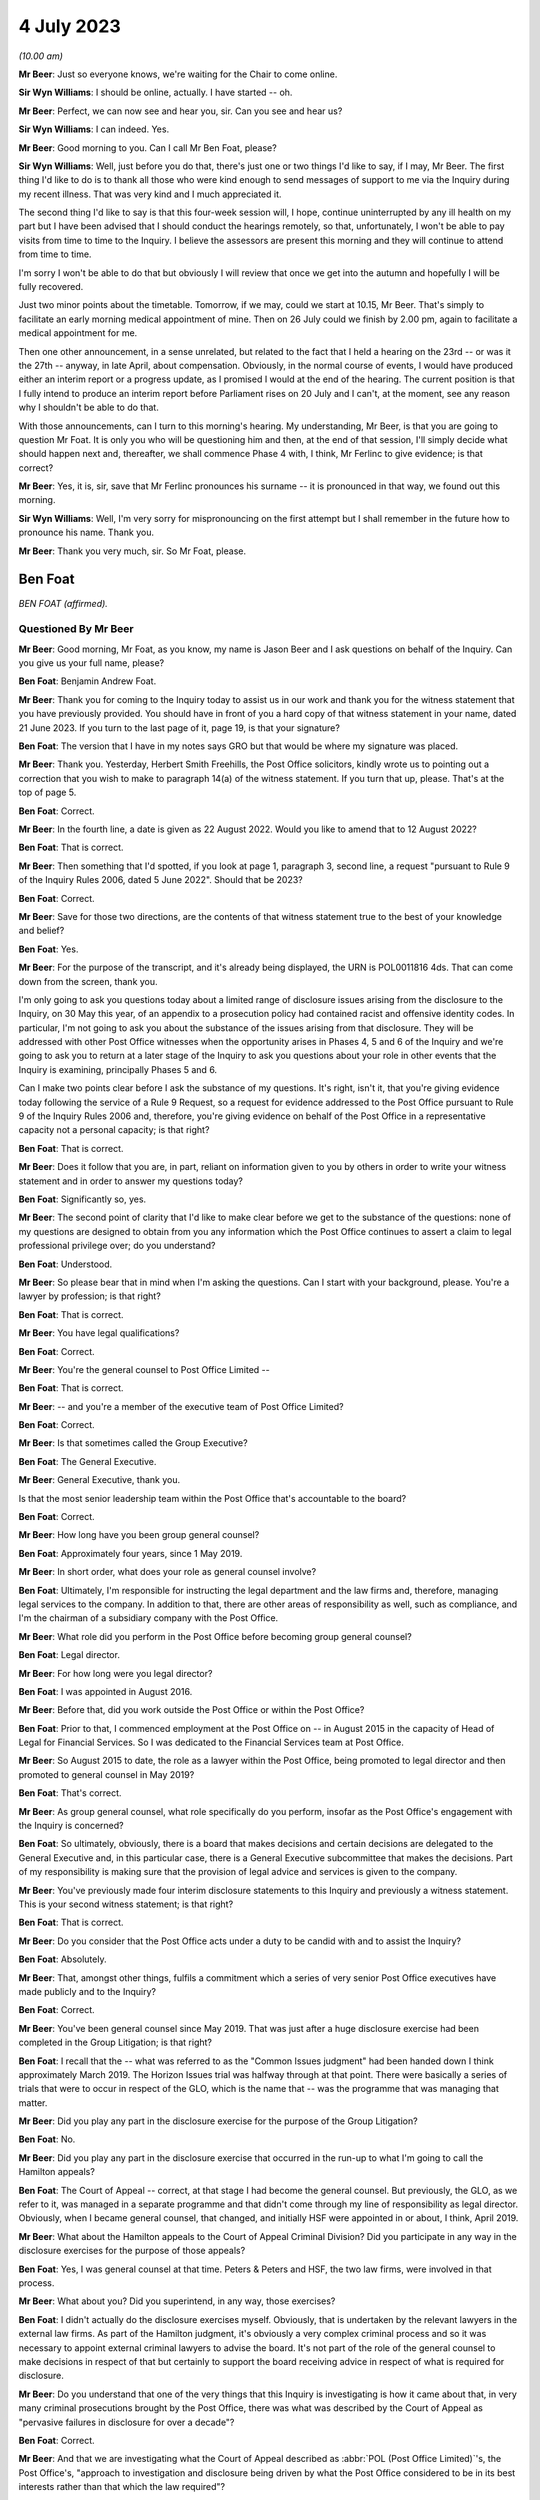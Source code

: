 .. raw:: html

   <a id="hearing-link" href="https://www.postofficehorizoninquiry.org.uk/hearings/phase-4-4-july-2023">Official hearing page</a>

4 July 2023
===========

.. raw:: html

   <div id="hearing-meta">
   <iframe width="200" height="113" src="https://www.youtube-nocookie.com/embed/3BtloAenamo?rel=0&modestbranding=1" title="Ben Foat - Martin Ferlinc - Day 55 AM (04 July 2023) - Post Office Horizon IT Inquiry" frameborder="0" allow="picture-in-picture; web-share" allowfullscreen></iframe>
   <iframe width="200" height="113" src="https://www.youtube-nocookie.com/embed/7pwl9id-EYQ?rel=0&modestbranding=1" title="Martin Ferlinc - Day 55 PM (04 July 2023) - Post Office Horizon IT Inquiry" frameborder="0" allow="picture-in-picture; web-share" allowfullscreen></iframe>
   </div>

*(10.00 am)*

**Mr Beer**: Just so everyone knows, we're waiting for the Chair to come online.

**Sir Wyn Williams**: I should be online, actually. I have started -- oh.

**Mr Beer**: Perfect, we can now see and hear you, sir. Can you see and hear us?

**Sir Wyn Williams**: I can indeed.  Yes.

**Mr Beer**: Good morning to you.  Can I call Mr Ben Foat, please?

**Sir Wyn Williams**: Well, just before you do that, there's just one or two things I'd like to say, if I may, Mr Beer.  The first thing I'd like to do is to thank all those who were kind enough to send messages of support to me via the Inquiry during my recent illness.  That was very kind and I much appreciated it.

The second thing I'd like to say is that this four-week session will, I hope, continue uninterrupted by any ill health on my part but I have been advised that I should conduct the hearings remotely, so that, unfortunately, I won't be able to pay visits from time to time to the Inquiry.  I believe the assessors are present this morning and they will continue to attend from time to time.

I'm sorry I won't be able to do that but obviously I will review that once we get into the autumn and hopefully I will be fully recovered.

Just two minor points about the timetable. Tomorrow, if we may, could we start at 10.15, Mr Beer.  That's simply to facilitate an early morning medical appointment of mine.  Then on 26 July could we finish by 2.00 pm, again to facilitate a medical appointment for me.

Then one other announcement, in a sense unrelated, but related to the fact that I held a hearing on the 23rd -- or was it the 27th -- anyway, in late April, about compensation. Obviously, in the normal course of events, I would have produced either an interim report or a progress update, as I promised I would at the end of the hearing.  The current position is that I fully intend to produce an interim report before Parliament rises on 20 July and I can't, at the moment, see any reason why I shouldn't be able to do that.

With those announcements, can I turn to this morning's hearing.  My understanding, Mr Beer, is that you are going to question Mr Foat.  It is only you who will be questioning him and then, at the end of that session, I'll simply decide what should happen next and, thereafter, we shall commence Phase 4 with, I think, Mr Ferlinc to give evidence; is that correct?

**Mr Beer**: Yes, it is, sir, save that Mr Ferlinc pronounces his surname -- it is pronounced in that way, we found out this morning.

**Sir Wyn Williams**: Well, I'm very sorry for mispronouncing on the first attempt but I shall remember in the future how to pronounce his name.  Thank you.

**Mr Beer**: Thank you very much, sir.  So Mr Foat, please.

Ben Foat
--------

*BEN FOAT (affirmed).*

Questioned By Mr Beer
^^^^^^^^^^^^^^^^^^^^^

**Mr Beer**: Good morning, Mr Foat, as you know, my name is Jason Beer and I ask questions on behalf of the Inquiry.  Can you give us your full name, please?

**Ben Foat**: Benjamin Andrew Foat.

**Mr Beer**: Thank you for coming to the Inquiry today to assist us in our work and thank you for the witness statement that you have previously provided.  You should have in front of you a hard copy of that witness statement in your name, dated 21 June 2023.  If you turn to the last page of it, page 19, is that your signature?

**Ben Foat**: The version that I have in my notes says GRO but that would be where my signature was placed.

**Mr Beer**: Thank you.  Yesterday, Herbert Smith Freehills, the Post Office solicitors, kindly wrote us to pointing out a correction that you wish to make to paragraph 14(a) of the witness statement.  If you turn that up, please.  That's at the top of page 5.

**Ben Foat**: Correct.

**Mr Beer**: In the fourth line, a date is given as 22 August 2022.  Would you like to amend that to 12 August 2022?

**Ben Foat**: That is correct.

**Mr Beer**: Then something that I'd spotted, if you look at page 1, paragraph 3, second line, a request "pursuant to Rule 9 of the Inquiry Rules 2006, dated 5 June 2022".  Should that be 2023?

**Ben Foat**: Correct.

**Mr Beer**: Save for those two directions, are the contents of that witness statement true to the best of your knowledge and belief?

**Ben Foat**: Yes.

**Mr Beer**: For the purpose of the transcript, and it's already being displayed, the URN is POL0011816 4ds.  That can come down from the screen, thank you.

I'm only going to ask you questions today about a limited range of disclosure issues arising from the disclosure to the Inquiry, on 30 May this year, of an appendix to a prosecution policy had contained racist and offensive identity codes.  In particular, I'm not going to ask you about the substance of the issues arising from that disclosure.  They will be addressed with other Post Office witnesses when the opportunity arises in Phases 4, 5 and 6 of the Inquiry and we're going to ask you to return at a later stage of the Inquiry to ask you questions about your role in other events that the Inquiry is examining, principally Phases 5 and 6.

Can I make two points clear before I ask the substance of my questions.  It's right, isn't it, that you're giving evidence today following the service of a Rule 9 Request, so a request for evidence addressed to the Post Office pursuant to Rule 9 of the Inquiry Rules 2006 and, therefore, you're giving evidence on behalf of the Post Office in a representative capacity not a personal capacity; is that right?

**Ben Foat**: That is correct.

**Mr Beer**: Does it follow that you are, in part, reliant on information given to you by others in order to write your witness statement and in order to answer my questions today?

**Ben Foat**: Significantly so, yes.

**Mr Beer**: The second point of clarity that I'd like to make clear before we get to the substance of the questions: none of my questions are designed to obtain from you any information which the Post Office continues to assert a claim to legal professional privilege over; do you understand?

**Ben Foat**: Understood.

**Mr Beer**: So please bear that in mind when I'm asking the questions.  Can I start with your background, please.  You're a lawyer by profession; is that right?

**Ben Foat**: That is correct.

**Mr Beer**: You have legal qualifications?

**Ben Foat**: Correct.

**Mr Beer**: You're the general counsel to Post Office Limited --

**Ben Foat**: That is correct.

**Mr Beer**: -- and you're a member of the executive team of Post Office Limited?

**Ben Foat**: Correct.

**Mr Beer**: Is that sometimes called the Group Executive?

**Ben Foat**: The General Executive.

**Mr Beer**: General Executive, thank you.

Is that the most senior leadership team within the Post Office that's accountable to the board?

**Ben Foat**: Correct.

**Mr Beer**: How long have you been group general counsel?

**Ben Foat**: Approximately four years, since 1 May 2019.

**Mr Beer**: In short order, what does your role as general counsel involve?

**Ben Foat**: Ultimately, I'm responsible for instructing the legal department and the law firms and, therefore, managing legal services to the company.  In addition to that, there are other areas of responsibility as well, such as compliance, and I'm the chairman of a subsidiary company with the Post Office.

**Mr Beer**: What role did you perform in the Post Office before becoming group general counsel?

**Ben Foat**: Legal director.

**Mr Beer**: For how long were you legal director?

**Ben Foat**: I was appointed in August 2016.

**Mr Beer**: Before that, did you work outside the Post Office or within the Post Office?

**Ben Foat**: Prior to that, I commenced employment at the Post Office on -- in August 2015 in the capacity of Head of Legal for Financial Services.  So I was dedicated to the Financial Services team at Post Office.

**Mr Beer**: So August 2015 to date, the role as a lawyer within the Post Office, being promoted to legal director and then promoted to general counsel in May 2019?

**Ben Foat**: That's correct.

**Mr Beer**: As group general counsel, what role specifically do you perform, insofar as the Post Office's engagement with the Inquiry is concerned?

**Ben Foat**: So ultimately, obviously, there is a board that makes decisions and certain decisions are delegated to the General Executive and, in this particular case, there is a General Executive subcommittee that makes the decisions.  Part of my responsibility is making sure that the provision of legal advice and services is given to the company.

**Mr Beer**: You've previously made four interim disclosure statements to this Inquiry and previously a witness statement.  This is your second witness statement; is that right?

**Ben Foat**: That is correct.

**Mr Beer**: Do you consider that the Post Office acts under a duty to be candid with and to assist the Inquiry?

**Ben Foat**: Absolutely.

**Mr Beer**: That, amongst other things, fulfils a commitment which a series of very senior Post Office executives have made publicly and to the Inquiry?

**Ben Foat**: Correct.

**Mr Beer**: You've been general counsel since May 2019. That was just after a huge disclosure exercise had been completed in the Group Litigation; is that right?

**Ben Foat**: I recall that the -- what was referred to as the "Common Issues judgment" had been handed down I think approximately March 2019.  The Horizon Issues trial was halfway through at that point. There were basically a series of trials that were to occur in respect of the GLO, which is the name that -- was the programme that was managing that matter.

**Mr Beer**: Did you play any part in the disclosure exercise for the purpose of the Group Litigation?

**Ben Foat**: No.

**Mr Beer**: Did you play any part in the disclosure exercise that occurred in the run-up to what I'm going to call the Hamilton appeals?

**Ben Foat**: The Court of Appeal -- correct, at that stage I had become the general counsel.  But previously, the GLO, as we refer to it, was managed in a separate programme and that didn't come through my line of responsibility as legal director.  Obviously, when I became general counsel, that changed, and initially HSF were appointed in or about, I think, April 2019.

**Mr Beer**: What about the Hamilton appeals to the Court of Appeal Criminal Division?  Did you participate in any way in the disclosure exercises for the purpose of those appeals?

**Ben Foat**: Yes, I was general counsel at that time.  Peters & Peters and HSF, the two law firms, were involved in that process.

**Mr Beer**: What about you?  Did you superintend, in any way, those exercises?

**Ben Foat**: I didn't actually do the disclosure exercises myself.  Obviously, that is undertaken by the relevant lawyers in the external law firms.  As part of the Hamilton judgment, it's obviously a very complex criminal process and so it was necessary to appoint external criminal lawyers to advise the board.  It's not part of the role of the general counsel to make decisions in respect of that but certainly to support the board receiving advice in respect of what is required for disclosure.

**Mr Beer**: Do you understand that one of the very things that this Inquiry is investigating is how it came about that, in very many criminal prosecutions brought by the Post Office, there was what was described by the Court of Appeal as "pervasive failures in disclosure for over a decade"?

**Ben Foat**: Correct.

**Mr Beer**: And that we are investigating what the Court of Appeal described as :abbr:`POL (Post Office Limited)`'s, the Post Office's, "approach to investigation and disclosure being driven by what the Post Office considered to be in its best interests rather than that which the law required"?

**Ben Foat**: Correct.  That's a reference to the historical practices and I think specifically in -- the judgment referred to the investigation practices that were conducted at that time.

**Mr Beer**: Well, and the disclosure practices?

**Ben Foat**: Indeed.

**Mr Beer**: And that we're investigating the underlying facts which the Court of Appeal described in relation to disclosure as being "failures that were so egregious that a prosecution in any of the Horizon cases was an affront to the conscience of the court"?

**Ben Foat**: That is correct.

**Mr Beer**: So, against that background, where the Inquiry is investigating the Post Office's past disclosure failings, which led to wrongful convictions and to imprisonments, do you agree on behalf of the Post Office that disclosure in this Inquiry must be punctilious, it must be prompt and it must be complete?

**Ben Foat**: Correct.  Post Office is absolutely committed to making sure that there is full disclosure.  If I could just say, you know, genuinely, everyone in the teams, in the different law firms, are working incredibly hard.  I recognise that there are a number of areas where we have fallen short and I do apologise to the Inquiry and especially to the Core Participants.  But, genuinely, the team are working incredibly hard to make sure that we do the full disclosure that we must do, and remediate any issues that do come to light.

**Mr Beer**: How many people within the internal Post Office Legal Support division, if I can call it that, are working on Inquiry disclosure?

**Ben Foat**: So within the Post Office internal team, it has varied over the years, depending -- as the Inquiry has evolved.  It will have varied from anywhere, I think, between four to what I understand is now eight lawyers.  Of course, there are many issues that the Inquiry lawyers must attend to in addition to disclosure.

**Mr Beer**: You're assisted, I think, by Herbert Smith Freehills, HSF as you referred to them already. They're the Post Office's recognised legal representatives in the Inquiry presently?

**Ben Foat**: That is correct.

**Mr Beer**: Can you give us a similar figure, please, of how many were working or have been working -- I imagine that waxes and wanes as well -- on the Inquiry?

**Ben Foat**: Indeed, my understanding is that 46 lawyers are working specifically on these disclosure and remediation issues.  I'm happy to come back and give an exact figure but that is my understanding based on what I've been told.

**Mr Beer**: Same question, please, in relation to Peters & Peters?

**Ben Foat**: I think it is much smaller.  Again, I'd want to come back but my understanding is that there are at least five.

**Mr Beer**: Can you explain briefly, please, the role that Peters & Peters presently perform?

**Ben Foat**: Sure.  As part of the disclosure process, what Peters & Peters, and indeed Post Office, sought to do was to make sure we could collate all relevant materials so that, when Rule 9 requests came through, the organisation would be in a position to be able to respond to those.  So back in 2020, Peters & Peters were looking at what was called the post-conviction disclosure exercise and, as part of that exercise, they were searching through repositories of information, and that was part of a disclosure exercise that you've referred to previously in relation to the Hamilton judgment.

Subsequently to that, in January 2022, Peters & Peters also undertook in advance of the Rule 11 and 14 requests, again looking through the data repositories of Post Office, which I should say is complex and vast, and they were trying to ascertain and get as many of the relevant documents, or rather responsive documents, so that when the Rule 11 and Rule 14 requests came in, Post Office was able to search them.

**Mr Beer**: Are you satisfied that everyone within each of the teams that you've just mentioned understands that this Inquiry is itself investigating pervasive disclosure failures that lasted over a decade, that sent people to prison?

**Ben Foat**: Yes.  I do believe everyone that is working at HSF, at Peters & Peters and Post Office, we recognise that this is an extremely serious issue.

**Mr Beer**: And that, therefore, the Post Office's disclosure obligations in this Inquiry are heightened because we're investigating the issue of non-disclosure?

**Ben Foat**: Quite.

**Mr Beer**: You mention in your witness statement a unit within the Post Office called the Central Investigations Unit.  What function or functions does the Central Investigations Unit perform, so far as concerns this Inquiry?

**Ben Foat**: So the Central Investigations Unit was a unit that was relatively recently established. Following the criticisms that were contained in the Hamilton judgment, which referred to investigations and disclosure not being satisfactory.  The Central Investigations Unit was established to make sure that good investigation practices occur across the organisation.

So it's what I call a second line of defence function, in that when issues arise within the organisation that require an investigation, the Central Investigations Unit make sure that those issues are investigated appropriately, according to industry standards.

**Mr Beer**: A line of defence against who?

**Ben Foat**: Sorry, I used the expression "the second line of defence".  It's a compliance concept: three lines of defence.  So, in summary, the first line of defence is usually the business that does the activity; the second line of defence is an assurance function, so that can commonly include a legal department, compliance function, an assurance function; and then the third line of defence is an audit function.

**Mr Beer**: What function do they perform specifically in relation to the disclosure exercise being undertaken for the purposes of this Inquiry?

**Ben Foat**: In what respect?

**Mr Beer**: That's my question.  Do they perform any function in relation to the disclosure exercise that's being undertaken for the purposes of this Inquiry?

**Ben Foat**: Not specifically, unless there is a particular issue that is raised and referred to them, and so, in this context, given appendix 6 and the failure to disclose, they are involved, together with Jeremy Scott-Joynt KC.

**Mr Beer**: I'm not sure he's a KC.

**Ben Foat**: Oh, apologies.

**Mr Beer**: I think he's only 2018 call.  So I'm not sure that he will have quite achieved the status of King's Counsel yet.

**Ben Foat**: Apologies.  In any event, he's of counsel that is providing oversight to that investigation team, together with an organisation, ETICA, to investigate.

**Mr Beer**: With that background, can we turn to the issues, then, please.  Can we start by looking at POL00115668 -- sorry POL00115669.  Right, that's going to be difficult.  Have you got in your bundle in front of you -- sir, I think it's in your tab B11, in volume 1 -- a colour document called "Security Operations Team, Case Compliance".  If you haven't, please do borrow mine.  I wonder if it could be walked down to you.

Ah, yes.  We've now got it on the screen.

**Ben Foat**: Sorry, is the document A3?  `POL00038452 <https://www.postofficehorizoninquiry.org.uk/evidence/pol00038452-pol-security-operations-team-compliance>`_?

**Mr Beer**: No.  It's on the screen now.

**Ben Foat**: Okay.

**Mr Beer**: Is it right that that for a period of time, the length of which has yet to be established and is presently being investigated by the Project May investigation team that you have just mentioned, that the Post Office maintained and operated a suite of documents, there are eight of them, that gave guidance to members of its security team as to the construction and completion of files of investigation in the case of those suspected of criminal offences?  So there's a suite of documents, of which there are eight in number?

**Ben Foat**: Correct.  It's not the Central Investigations team but it was the Security --

**Mr Beer**: Yes, I said security team?

**Ben Foat**: My apologies.  Security Investigations Team.

**Mr Beer**: The document we're currently looking at on the screen, is this the first in the series of eight documents?

**Ben Foat**: I understand that to be the case.

**Mr Beer**: Thank you.  I'm not going to delve into the substance of the issues, as I've said already, but, in order to provide some understanding of the documents we're about to look at, can you assist us with what your understanding is of what this document is, the front of the suite of eight.

**Ben Foat**: So my understanding is that this document was used previously when Post Office conducted prosecutions.  It was used in two ways.  One was a working document and, in the second respect, it was to act as a compliance check.  So when I referred to a second line of defence before, my understanding is that the document was to be used both in terms of undertaking the prosecution work but also as a quality check.

**Mr Beer**: So it's how to structure case files, offender reports and other documents within the case file, and then there's a score on the right-hand column, which, if we just scroll down we can see, adds up to 100.  If we scroll back up again, presumably these were marked -- so look under "File Construction", to take an uncontentious one, fourth row.  The author of the document must use the correct font for all reports, namely Chevin light 12, which is a font, and if they do that, they score 0.5 per cent, yes?

**Ben Foat**: Correct.

**Mr Beer**: Is it your understanding that sitting behind this first document, for a period of time which is yet to be established, was a series of other documents that fed into or assisted the completion exercise contemplated by this document?

**Ben Foat**: I understand that is the case.

**Mr Beer**: Thank you.

**Ben Foat**: There are connected documents.

**Mr Beer**: Yes, so there are some documents that are connected to, that help you to do the things that this requires?

**Ben Foat**: That's my understanding.

**Mr Beer**: Thank you.  Now, amongst the documents that sit behind or sat behind that first document, can we look at them, please.  POL00115670, thank you. You'll see this is entitled:

"Post Office Limited

"Security Operations Team

"Compliance.

"Guide to the Preparation and Layout of Investigation Red Label Case Files

"File Construction and Appendices A, B & C."

So it's a document of the Post Office and, in particular, its Security and Operations Team, yes?

**Ben Foat**: Yes.

**Mr Beer**: Then we can see the purpose of the document by reading at the foot of the page the introduction:

"The aim of this document is to give guidance to Security Operations Managers and Team Leaders on the current compliance standards for the preparation of red label case files and appendices A, B and C."

Yes?

**Ben Foat**: Correct.

**Mr Beer**: Then another document that's sat behind that first coloured Excel document we looked at, can we look at POL00094200.

Again, a Post Office document headed up "Security Operations Team", with the subject of "Summarising of Tape Recorded Interviews":

"The purpose of the document is to advise Security Managers to changes in the requirements for summarising tape recorded interviews."

Yes?

**Ben Foat**: Correct.  I recognise that as appendix 7.

**Mr Beer**: So we're looking at a series of documents that sat behind that first Excel document.  Can we turn to POL00115672.

**Ben Foat**: I should just add, when I say I recognise that as appendix 7, I recognise that now, obviously, not at the time.

**Mr Beer**: Yes.  POL00115672.  Again, another document in the suite that sits behind the Excel.  If we just scroll down to look at the document as a whole, what do you understand this document to be, or the purpose of this document to be?

**Ben Foat**: So starting on the first page, it's an investigation template that the Security Investigations Team would have used in the course of their work when they were investigating and considering prosecution.

**Mr Beer**: So if we go back to the first page, please. Thank you.  We can see that it's in the style of a template -- this one is blank -- and it requires data to be entered in when a person is being considered for prosecution, essentially, yes?

**Ben Foat**: Correct.

**Mr Beer**: You see in the top right, underneath the heading, it says, "Identification Code".  Do you understand that to be a reference to a series of numerical codes that correlate to an assessment of a person's racial or ethnic identification?

**Ben Foat**: Correct.

**Mr Beer**: So the author of the document, the person filling out this template, had to enter an ID code --

**Ben Foat**: Correct.

**Mr Beer**: -- for the suspect?

**Ben Foat**: That's correct.

**Mr Beer**: Can we look at another of the series of documents, please.  POL00115674.  This was another of the series of documents that sat behind or was related to the first document that we saw, yes, the Excel document?  It's part of the suite and it contains a description of seven identification codes, correct?

**Ben Foat**: Correct.

**Mr Beer**: I should say I'm going to read out some of the identification codes on the document as they are printed.  They are racist and offensive but I'm going to read them out.

Identification code 1: the document says that you are a "white skinned European type" if you're British, French, German, Swedish, Polish or Russian, yes?

**Ben Foat**: Correct.

**Mr Beer**: You are a "dark skinned European type" if you are Greek, Cypriot, Turkish, Spanish, Italian, Sicilian or Sardinian, yes?

**Ben Foat**: Correct.

**Mr Beer**: You are a "Negroid type" if you are West Indian, Nigerian, African or Caribbean?

You are "Indian/Pakistani type" if you're Asian.

You're "Chinese/Japanese type" if you're Malayan, Japanese, "Philippino" (sic), Burmese, Siamese, or from Mongolia or Mongolian, perhaps.

You're "Arabian/Egyptian type" if you are Algerian, Tunisian, Moroccan or North African.

Or you're not known, ID code 7.

**Ben Foat**: That is correct.

**Mr Beer**: So there was a correction of eight documents sitting behind the first one that we saw, the guide; the guidance summarising the completion of tape recorded interviews; the ID code template which required you to enter an ID code in; and then this identification code or ID codes document.

That can come down, thank you.

Can I turn to the question of disclosure of that material to this Inquiry?

Can we begin, please, by looking at a request made by the Inquiry to the Post Office for the disclosure of documents dated 28 February 2012 (sic), INQ00002007.

**Sir Wyn Williams**: Could you give me the date of that document again, please, Mr Beer?

**Mr Beer**: Yes, 28 February 2012 -- sorry, 2022!

**Sir Wyn Williams**: That's what confused me.

**Mr Beer**: Yes, 2022.  If we just scroll up just so we can see who it is from, thank you.  It's from the Inquiry, it's addressed to the partner then handling matters at Herbert Smith Freehills, and it's dated 28 February 2022, so it is a letter addressed to your recognised legal representatives from the Inquiry.  We can see from the heading what the request is about:

"Request for information pursuant to Rule 9 of the Inquiry Rules 2006 -- Request number 11 -- Matters arising from Board Minutes (excluding Project Sparrow minutes)."

You referred earlier to Rule 9(11) and Rule 9(14).  Were you using that as shorthand for the way in which the Inquiry styles its requests?  They are each sequentially numbered. This was the 11th in the series and there's a summary of what it was about in that heading.

**Ben Foat**: That is correct.

**Mr Beer**: So when you refer to Rule 9(11) that's what this is about.

**Ben Foat**: Correct.

**Mr Beer**: So it's a request made pursuant to Rule 9 of the Inquiry Rules 2006 and, for those not familiar, that's the provision, is this right, by which the Inquiry formally requests the disclosure of documents from the Post Office and others?

**Ben Foat**: That is right.

**Mr Beer**: If we scroll through the document, please. You'll see that there's information about other things and then, if we stop there, request 15 within Rule 9(11) was a request for disclosure of:

"The Minutes of the Audit, Risk and Compliance Subcommittee of the 11 February 2014 ... refer to a report which outlined the proposed changes to the prosecutions policy and a paper to explain the most appropriate way to communicate the prosecutions policy."

Then this:

"Please provide copies of the same and copies of all iterations of the prosecutions policy since 1999 that are in :abbr:`POL (Post Office Limited)`'s custody or control."

So it's that last sentence that's the operative one, is that right, Mr Foat, "copies of all iterations of prosecutions policy since 1999 that are in POL's possession or control"?

**Ben Foat**: Correct.

**Mr Beer**: I'm not going to turn it up now, if we go to the last page of the letter, we can see that a response was due by 31 March 2022, so it gives a month to reply to the request?

**Ben Foat**: Correct.

**Mr Beer**: The Post Office responded to Rule 9(11) part 15 on 14 May 2022 by disclosing some documents to the Inquiry and, amongst those documents that were disclosed, was one document that's relevant to the present issues.  Can we look, please, at `POL00038452 <https://www.postofficehorizoninquiry.org.uk/evidence/pol00038452-pol-security-operations-team-compliance>`_.  Thank you.  This is a version of the guidance that we just saw.  Can you see that?

**Ben Foat**: Yes.

**Mr Beer**: "[:abbr:`POL (Post Office Limited)`]

"Security Operations Team

"Compliance

"Guide to the Preparation and Layout of Investigation Red Label Case Files.

"Offender reports & Discipline reports."

So it's by no means exactly the same as the guide that I showed you earlier but, in very broad terms, fulfils the same purpose as the guide that we just saw, namely to give guidance on the construction of files and the contents of prosecution files.

**Ben Foat**: Correct.

**Mr Beer**: So, in response to request 15 in our Rule 9(11), we received this document?

**Ben Foat**: Correct.

**Mr Beer**: Correct?  Now, I think you agree, Mr Foat, that the documents which ought to have been disclosed in answer to the request were the suite of documents that we've just been discussing?

**Ben Foat**: Correct.

**Mr Beer**: Therefore, including the other iteration of this guide, but also all of the other documents that I showed you, including the ID codes document containing the racist and offensive identity codes?

**Ben Foat**: Yes.  Correct.  The suite of documents should have been provided.

**Mr Beer**: That should have been provided to us in the spring of 2022?

**Ben Foat**: I think the -- certainly, the policy documents absolutely needed to be provided.  I read them as being both the request 11 and the request 14 as requiring the full suite of documents to be provided.

**Mr Beer**: Okay, we'll take that shortly in the interests of time.  There was a follow-up request in August 2022.  Request 14, so Rule 9(14), and you're saying that would have captured all of the documents.  I'm not going to quibble with you over which was the trigger, whether it was 9(11) or 9(14), but, by the middle of 2022 we should have had the suite of full documents?

**Ben Foat**: Yes, correct.

**Mr Beer**: Sorry, the full suite of documents?

**Ben Foat**: Correct.

**Mr Beer**: Can I look at now why we didn't get them?

**Ben Foat**: Yes, sure.

**Mr Beer**: Can we look at your witness statement, please, page 5, paragraph 16.  Thank you, it's page 5., paragraph 16, at the foot of the page.  You deal with them compendiously.  You say:

"Requests No 11 and No 14 sought :abbr:`POL (Post Office Limited)` policy and procedure documents relating to POL's conduct of criminal investigations and prosecutions.  To identify such arguments, [Peters & Peters] and [Herbert Smith Freehills] ran search terms across a Relativity database which I will refer to as the CCRC database."

Just stopping there, "Relativity database", can you explain what a Relatively database is, please?

**Ben Foat**: It's an eDiscovery, electronic disclosure platform.  So within the context of this Inquiry, it contains the data repositories of the Post Office, which contains, I understand 54 million documents.

**Mr Beer**: So it's a commercially available, purchasable, e-disclosure platform?

**Ben Foat**: Correct.

**Mr Beer**: You continue:

"Those searches were designed to identify responsive documents in a database that contains millions of documents.  The CCRC database is hosted on Relativity by :abbr:`POL (Post Office Limited)`'s eDiscovery provider, KPMG, together with other databases that hold POL documents.  The CCRC database contains materials collated for the purposes of the criminal appeals.  Searches were and are run across this database for the purposes of disclosure in accordance with POL's post-conviction disclosure obligations, to conduct document reviews, and to identify and produce documents to the Inquiry."

If we move down to paragraph 17, you say a document, which you've called Appendix 3, that's the guide, yes?

**Ben Foat**: Yes.

**Mr Beer**: I'm going to call it the guide:

"[The guide] was responsive to the search terms run by [Herbert Smith Freehills] across the CCRC database for the purpose of Request No 11.  The other appendices were not produced for the following reasons:

"Copies of appendices 1, 2, 4, and 5 [they are other of the suite of eight documents that sat behind the Excel] belonged to the same 'family of documents' as [the guide]."

Yes.

**Ben Foat**: Correct.

**Mr Beer**: "... (ie [those documents] were all contained in a zip [file] that was attached to an email dated 7 March 2013 that was sent by a :abbr:`POL (Post Office Limited)` Security Team manager)."

**Ben Foat**: Correct.

**Mr Beer**: "Although they belonged to the same 'family of documents', Appendices 1, 2, 4 and 5 were not produced at the same time as [the guide] because they were not responsive to the search terms so they were not reviewed for the purpose of responding to Request No 11."

Yes?

**Ben Foat**: That's correct.

**Mr Beer**: To summarise what you're saying is that, for the purposes of responding to request 11, search terms were used, ie words --

**Ben Foat**: Yes.

**Mr Beer**: -- were used.  They only picked up the guide document.  They didn't pick up any of the other documents?

**Ben Foat**: Correct.

**Mr Beer**: And that, although the guide document was within a family of other documents, those other documents were not disclosed?

**Ben Foat**: Correct.

**Mr Beer**: Then if we go down to (b), you say:

"Appendices 6, 7 and 8" --

Appendix 6 is the ID codes document that contains the racist and offensive language?

**Ben Foat**: Correct.

**Mr Beer**: "... were not responsive to search terms and were not within the 'family of documents' and it was not apparent at the time that they belonged to the suite of documents."

**Ben Foat**: Correct.

**Mr Beer**: Can I ask you some questions from what you're saying here.  So an email has been sent on 7 March 2013 that contained Appendices 1-5 as a zip file, yes?

**Ben Foat**: Mm-hm.

**Mr Beer**: The guide document was Appendix 3, and that caused a hit to a search term, yes?

**Ben Foat**: Correct.

**Mr Beer**: Only Appendix 3, the guide, was disclosed to us, but not the other four documents in the family?

**Ben Foat**: That's correct.

**Mr Beer**: What guidance was given to your document reviewers about what they should do with documents that are within a family of documents, ie documents which are linked to one another, when only one of them is responsive to a search term?

**Ben Foat**: So there is guidance that's given to the reviewers.  There is both a first tier and a second tier review.  Reviewers are encouraged, if they do have any queries, to raise them.  My understanding is that -- to the approach to family of documents is that they would look at the relevant context, the relevant request, and determine whether or not the family of documents should be looked at.

In this particular case, they didn't look at what I call Appendix 1, 2, 4 and 5, and I understand why, from what they have told me, the reason for that is because it wasn't responsive, so they didn't look into the family of documents.

**Mr Beer**: So because --

**Ben Foat**: Just factually speaking.

**Mr Beer**: Yes.  So because there wasn't also a hit in the other four appendices, we're not going to look to see what those appendices contain to see whether they touch upon or are relevant to the document that does contain the hit --

**Ben Foat**: That is correct.

**Mr Beer**: -- even though they're within a family together?

**Ben Foat**: Yes.  That is correct.

**Mr Beer**: Was that guidance -- was that the guidance that was given, that you -- because there are no hits in another part of the family, you don't look at the other part of the family?

**Ben Foat**: I would need to take that question away.  I am not aware.  I do know that there are cases where, even though there aren't those hits, the family documents would be checked, but it would depend on the relevant request, it would depend on the suite of documents that was contained, so I imagine a zip file.  But I'm not instructed with that particular detail.

**Mr Beer**: Have any changes been made to any guidance that did exist on how to treat families of documents since this episode has unfolded?

**Ben Foat**: Since this has occurred, yes.  So most recently, HSF have gone through -- obviously to date there has been roughly disclosure of 117,000 documents.  HSF have identified that there are approximately 30,000 documents that would be family documents of the 117,000.  They've then -- obviously that's just responsive, that's not necessarily relevant.

They've then gone on to identify that there would be approximately 1,500 documents that are relevant, of which I understand less than 700 would be relevant to Phase 4.

**Mr Beer**: The phase that we start in about an hour's time?

**Ben Foat**: Correct.

**Mr Beer**: Have you investigated the content of the instructions that were given to document reviewers that enabled them to discard other documents within a family, on the basis that the other documents didn't themselves respond to a search term?

**Ben Foat**: That is an ongoing question for remediation.

**Mr Beer**: Would you agree that the approach of only disclosing documents within a family if they are themselves responsive to a search term is a rather mechanistic approach to a disclosure exercise?

**Ben Foat**: I do agree.  It's obviously a very difficult exercise to be managing a repository of 54 million documents.  Of course, the reviewers don't know of the relevant documents.  So they are -- there's a number of processes that go on. So search terms is one way.  But there are other avenues that are also done to try to identify the documents.  But I accept your premise.

**Mr Beer**: It's rather mechanistic because it focuses on -- the use of search terms will turn over or potentially turn over the documents and only the documents that are responsive to our search terms and not apply a human mind to the documents that accompany or are related to that document?

**Ben Foat**: Understood.

**Mr Beer**: So if there was, for example, an email attaching two documents, two Word documents, asking for views from two people and they set out opposing views on an issue, if one of the attachments was worded in a way that was responsive to your search terms, and the other one wasn't, on this approach, the reviewer would only look in the document that was responsive to the search term, and wouldn't look in the other document?

**Ben Foat**: Factually, that's what happened in this particular situation.  I think the broader issue is around the de-duplication --

**Mr Beer**: I'm going to come to that in a moment.  I'm just looking at what the reviewers did, if they're confronted with an email, it's got two things attached to it, they get a hit for one document because a word has been used --

**Ben Foat**: Correct.

**Mr Beer**: -- they are not instructed.  That's part of an email chain.  There are two documents attached to the email.  Have a look yourself in the other document and see whether it responds to the request?

**Ben Foat**: I think they are and, in certain cases, they have done that.  I would like an opportunity to perhaps bring back that guidance and --

**Mr Beer**: This is your opportunity, Mr Foat.  We have asked you to set out in writing, in your 19-page witness statement, what occurred on this occasion and why it occurred?

**Ben Foat**: Yes.

**Mr Beer**: Is it your understanding, on this occasion, that the reviewer did not look in any of the other of the suite of documents in the zip file to see whether they are responsive to the request that was made?

**Ben Foat**: That is so.

**Mr Beer**: They didn't apply a human mind to it?

**Ben Foat**: I can't comment as to what was in their mind but what you have said is factually accurate.

**Mr Beer**: But is it an outlier, is what I'm driving at? Is it somebody made a mistake or is it because of the instructions they were given were faulty? "If you've got an email that's got two attachments, ten attachments, have a look, reviewer, to see whether the entire suite of documents should be disclosed".  Was that instruction given?

**Ben Foat**: I don't think the instruction was given, and my rationale for saying that is there were cases there they did check.  But I take your point and accept that the approach taken in this particular case was that, had the family documents been checked, then it would have identified documents Appendix 1, 2, 4 and 5, but it wouldn't have identified appendix 6, 7 and 8.

**Mr Beer**: When would appendix 6, 7 and 8 have been identified?

**Ben Foat**: Those documents would have only been identified in the -- by the de-duplication process.

**Mr Beer**: Can you explain what the de-duplication process is please?

**Ben Foat**: Sure.  When providing documents to the Inquiry, obviously in a massive repository in an organisation, there may be duplicates of documents.  So rather than actually provide literally the same document, there is a process called de-duplication.  Now, in this particular case, where the error occurred, is that instead of --

**Mr Beer**: Sorry, can I interrupt: the second error.

**Ben Foat**: Yes, correct.  Where the error occurred, or second error, was that when you de-duplicate, you should de-duplicate if they're identical. In this case there were other attachments that were de-duplicated.  So if I could perhaps explain that more clearly.

So when you have -- and we talk about families of documents.  So when you have what's called a primary or parent document, so a cover email, and it contains a series of attachments, so you might send photographs of plants, which are the attachments.  What happens in what's called the top-line de-duplication process, if you have an attachment, an email that -- sorry, you have an email, which is your parent document and then you have, let's say, three attachments which have three different plants -- insert whatever sort of plant you want -- what should normally happen is that, where you have literally the exact same replica of that, so there is another version that is identical, that has exactly the same cover email with the same attachments of those three plants, that would then be de-duplicated and that's called the top-line methodology.

That didn't happen here.  What happened in this particular case is that, where there were versions -- so instead of having an exact replica of the cover email with the three different attachments, where there were versions where there was the cover email but, let's say, four plants that were attached to the email, the item line methodology that was used meant that it would consider them as the same when they were not.  And they would therefore de-duplicate and, therefore, that is why the Inquiry did not get to see and, indeed, the reviewers didn't get to see Appendix 6, 7 and 8.

**Mr Beer**: You describe that in paragraph 18 of your witness statement on page 7, at the top of the page you say, "Copies of Appendix 3" that's the guide, yes:

"Copies of Appendix 3 exist in duplicate, and near duplicate form in the CCRC database ... some of those duplicate versions of Appendix 3 have family documents ... The duplicate versions of Appendix 3 were tagged as 'duplicate' by :abbr:`POL (Post Office Limited)`'s eDiscovery provider, KPMG, and so they were considered unnecessary to review."

That's a shortened way of explaining what you just said, yes?

**Ben Foat**: Yes, apologies.

**Mr Beer**: What you're just saying here is, as I've put to you, there's a double error.  There's the one we've spoken about already, but what you're describing that the Post Office did, and its document providers did, is, I find a document that's responsive to a search term, it's part of a family, I'm not going to look at the family. That document itself is also a part of other families but, because I've already decided to disclose that single document, the guide, I'm not going to look at other families in which that document appears.

**Ben Foat**: Yes, that's the first point, in respect of the approach to family documents.

**Mr Beer**: Yes.

**Ben Foat**: Yes.

**Mr Beer**: But you're not going to look at the appearance of that document elsewhere in the document universe because it is assessed to be a duplicate?

**Ben Foat**: Correct.

**Mr Beer**: So I missed the opportunity to see in what context the document appears in all of those other places in the document universe?

**Ben Foat**: Yes, had the de-duplicate process been the accurate process, it would have led to the identification of all of the documents.

**Mr Beer**: So you're missing the opportunity to see whether that document appears in another family, and where in the family it appears, and whether other documents in those other families also need to be disclosed?

**Ben Foat**: Yes, working it backwards.  Correct.

**Mr Beer**: The guide to which Appendix 3 -- so the guide, which is Appendix 3, was itself undated, wasn't it.  There's no date on it.

**Ben Foat**: Yes, I believe so.

**Mr Beer**: Yes, it's undated.  Wouldn't it be important, therefore, to disclose the email of 20 March 2013 to show that that document and the other four documents which were part of the family were in circulation at that point, March 2013?

**Ben Foat**: Yes, but they weren't responsive.  But I agree, they ought to have been but, factually, they weren't responsive.

**Mr Beer**: Because all we get is a free-floating appendix that could be a year old, it could be 50 years old.  We don't know the date of it.  So having the email that says "This was sent between A and B on 7 March 2013", shows that it was at least in circulation then?

**Ben Foat**: Of course --

**Mr Beer**: It helps to try to date the document, doesn't it?

**Ben Foat**: Indeed, and for which I can only apologise.  To be fair to the reviewer, of course, if the documents weren't responsive, they themselves wouldn't have known.

**Mr Beer**: But this document was responsive, wasn't it, the guide --

**Ben Foat**: Oh, sorry, the guide was --

**Mr Beer**: But the email to which it was attached wasn't itself disclosed?

**Ben Foat**: Correct.

**Mr Beer**: All we got was an undated document?

**Ben Foat**: Correct.

**Mr Beer**: Can we look at a similar problem, please, and turn to paragraph 44 of your witness statement, which is on page 15.  You say:

"An examination of emails obtained from the historic Security Team's archive has been carried out."

Just to date this exercise, this is part of the post-revelation of the problem clear-up exercise; is that right?  What you're referring to happening in paragraph 44?

**Ben Foat**: Apologies.  If I could just have a moment to read the context?

**Mr Beer**: Yes.  If you go back to the heading, to paragraph 36.  It says:

"Investigative steps and preliminary findings".

You tell us, from paragraph 36 onwards, things that have now been done in the light of the revelation of the problem, the non-disclosure problem.

**Ben Foat**: Correct, the point why I reflect is that, whilst there have been examinations, there have been a number of steps that have been taken, obviously before now, in order to secure documents and to speak to people.  So that's just the point that I was attempting to clarify.

**Mr Beer**: Yes.

**Ben Foat**: But, yes, obviously since 30 May there has been an examination of all of this to remediate the issues as quickly as possible.

**Mr Beer**: So in paragraph 44, you're referring to what's been done now, now that the non-disclosure problem has been pointed out, yes?

**Ben Foat**: Yes, other than to say, of course, that the relevant documents were collated and put on to Relativity and it was done initially through the -- in 2020 in the post-conviction disclosure --

**Mr Beer**: Yes, so the documents you're referring to in paragraphs 44(a) to (e) were, in fact, on Relativity at the time that the searches in March and then August 2022 were carried out?

**Ben Foat**: Correct.

**Mr Beer**: What I want to understand is why they weren't turned up in March and August 2022.  So in paragraph 44, you set out a series of emails, which you say are from the historic Security Team's archive.  There are five of them, but (a) and (b) are essentially the same chain.  So there are four email chains.

I just want to go through them, please.  Can we start, please, with POL00118096.  Thank you.

If we can scroll down, please.  I'm sorry, just to the bottom of the first page.  Thank you.

You can see it's an email dated 23 May 2011, from Dave Posnett, who was an accredited financial investigator in the Security Operations Team, to a wide group of people, correct?

**Ben Foat**: Correct.

**Mr Beer**: He says, under the subject, "Casework Compliance":

"Most of you are aware that case files submitted for legal advice will become subject to compliance checks.  This process is due to commence in June and is designed to raise standards of files submitted (including their contents -- reports, taped summaries, appendix enclosures, recoveries, stakeholders, etc) and ensure there is a consistent approach across the team.  It is also probably an opportune time given that we have recently recruited new people to the team.

"I've associated relevant documents that feed into the compliance process.  Please familiarise yourself with these documents."

Then there will be some meetings and the dates are set out.  If we just scroll up we can see a forwarded email of August 2011 attaching the compliance zip that Mr Posnett referred to, yes?

**Ben Foat**: Correct.

**Mr Beer**: So you've got an email of May 2011 from Dave Posnett of the Security Team to a wide range of people in the Security Team attaching a zip file about case compliance.  Now, that zip file contained a series of documents.  Can we look, please, at POL00118101.  We can see it's the guide, yes?

**Ben Foat**: Yes.

**Mr Beer**: So the guide would have been responsive to the search terms in the same way as Appendix 3 was and produced a hit, yes?

**Ben Foat**: The guide, which is Appendix 3, was responsive.

**Mr Beer**: Yes.  So if a search had been undertaken using those search terms, this guide, being an attachment to this email, as part of a zip file, would also be responsive?

**Ben Foat**: I don't think the email would have been responsive, but the guide, Appendix 3, yes.

**Mr Beer**: What is displayed to the reviewer when they get a hit?

**Ben Foat**: They have a list, there's a whole list of documents that they have.  So they would have to click in to it to actually see the relevant document.

**Mr Beer**: What is displayed to the reviewer to show them that it is part of a family of documents?

**Ben Foat**: There is -- my understanding is that there is an icon that they would have to click into to link it into the family document.

**Mr Beer**: So just --

**Ben Foat**: But I don't think -- and I'm happy to check this, but I don't think that email would have been responsive because, looking at the email, it doesn't contain any of the search terms.

**Mr Beer**: No, but if the guide contained a responsive search term, the reviewer can click the icon to see which email this was an attachment to?

**Ben Foat**: Correct.

**Mr Beer**: So what are they told, the reviewers?  Are they told to do that, to check the email?  Because, if they'd done that on this occasion, we would have seen that this guide, also undated, was in circulation in May 2011, wouldn't we, and we would that have seen who was circulating it?

**Ben Foat**: Yes.  The reviewer does a linear review.

**Mr Beer**: What does that mean?

**Ben Foat**: Well, in the sense -- it's sequentially.  So they don't necessarily know all these documents exist.  It's just the documents that come up that are responsive, and then they will go through them and my understanding is that, where it is responsive, they would check the family documents.

**Mr Beer**: So what has happened here, then?  Because we've got an email from Mr Posnett to a whole bunch of people in the Security Team saying "You need to comply with this compliance document".  That's important, isn't it, because the email shows who was distributing it, the email shows to whom it was distributed.  The content of the email shows an instruction.  "You must comply with this, and you're going to be audited for your compliance". They're all relevant things that we get from the email that we don't get from the guide?

**Ben Foat**: Of course, and I recognise that.  I think factually what happened here is that, because the cover email, if you like, wasn't responsive, it was sitting -- I imagine it would have been sitting in the family documents but it was not checked.  That is plainly wrong and so I acknowledge that point but, just factually, that's why I don't think that email was picked up at that point.

**Mr Beer**: Can we look, please, at POL00118104.  This was also an attachment to Mr Posnett's email, the racist and offensive ID codes document, and so this was part of the family too, agreed?

**Ben Foat**: Agreed.

**Mr Beer**: So if we got the email, we would know that it was Mr Posnett, on 23 May 2011, distributing to a wide variety of people within the security and operations team saying, "You've got to comply with these racist and offensive ID codes and you'll be marked down if you don't".  That's relevant information for us, isn't it?

**Ben Foat**: Correct, and had the approach to search terms, family documents and de-duplication been right, it would have been identified.

**Mr Beer**: Because one of the things that :abbr:`POL (Post Office Limited)` has said in response to this part of the scandal within a scandal within a scandal, is these are outdated documents, they're from the past.  But as we pick away at this, we might find that, by looking at the emails, that, in fact, they were in circulation until quite recently, might we, if we get the emails?

**Ben Foat**: Well, there is -- my understanding is that they are historic in nature.  My belief about that, and that they with us necessarily be so because the Post Office stopped prosecuting and has not prosecuted, and that policy came in 2019. I recognise the racist and unacceptable language that's contained within that document and for which I can only apologise to see that.  That is certainly not consistent with my values and nor the current Post Office.  I accept that is a document that clearly was in existence at that time.

**Mr Beer**: It wasn't just in existence, was it?  It was being circulated and saying, "You must comply with its terms and if you don't, you'll be picked up for non-compliance"?

**Ben Foat**: In 2011 --

**Mr Beer**: Yes.

**Ben Foat**: -- that appears to be the case.

**Mr Beer**: Okay, let's go on, please.  Can we look, please, at POL00118110.  Can we start by looking at the second page, please.  Just scroll down, please. It's from Mr Posnett again, dated 27 April 2012. Do you see that?

**Ben Foat**: 27 April, correct.

**Mr Beer**: An email to a wide variety of people in security operations team, again.  Subject is "Case Compliance".  He says:

"All,

"The compliance checks on submitted offender interview case files will continue in 2012/2013. Associated are all the supporting documents needed, which have been amended where appropriate."

Can you see that?

**Ben Foat**: Correct.

**Mr Beer**: Then if we go to page 1, we can see somebody called Andrew Wise, who was in Security Operations North, forwarding that email in October, the end of October 2012, forwarding the last attachment, the Compliance zip file, to a group of people who I think were in Security Operations in the north of England:

"Hi All,

"I am assuming that most of you (if not all) have seen the case compliance info before.  Now that everyone is up and running and progressing cases I thought it would be a good time to refresh on the compliance checks."

So he's forwarding a zip file too.  So it's forwarded again the year after we've just looked at it by Mr Posnett and then in October 2012, by somebody else within Security and Operations.

Can we just look at a couple of the attachments within this zip file.  POL00118124. It's the guide again, yes?  So the email that's being sent around as a compliance requirement in April and October 2012 amongst the zip file includes the guide.

Then POL00118128.  Another part of this zip file being sent around within :abbr:`POL (Post Office Limited)` in April and October 2012 is the racist and offensive ID codes document.

So would you agree that the email that I showed you of April and October 2012 was relevant information for the Inquiry to receive?

**Ben Foat**: Agree.

**Mr Beer**: Because it shows that, again, the compliance guide and this document were being circulated with instructions to security teams that they will be audited against their compliance with their terms?

**Ben Foat**: Yes, certainly I understand, under request 14, which included guidance, that it ought to have been disclosed.

**Mr Beer**: So looking at the April 2011 and now the April and October 2012 emails, all three of which had the guide and the racist and offensive ID codes document attached, can you explain if it was the pool of documents over which the search was run that caused them not to be included, or the de-duplication exercise that you referred to that caused them not to be included in material sent to the Inquiry?

**Ben Foat**: My understanding is it's the de-duplication exercise.  I say that because, in addition to the various setting up of the data repositories and the PCDE work review and the review that was done by HSF and Peters & Peters with their search terms, they had also interviewed Andrew Wise and had also taken all of the relevant materials from his laptop.  And so my understanding is that they would have been -- they are on Relativity but, because of the search terms, families and, specifically in this, the de-duplication, they -- it wouldn't have been picked up to the reviewer.

**Mr Beer**: I just want to press you on that.  In paragraph 16 of your witness statement -- no need to turn it up -- you say that the pool within Relativity of material that was looked at for the purposes of these two requests was the CCRC?

**Ben Foat**: Mm-hm.

**Mr Beer**: This material appears not to be within that pool.  So was that the problem, looking at too small a universe, or was it the de-duplication exercise that meant that this material was included and, therefore, even though there may have been a hit against it, was not disclosed to us?

**Ben Foat**: My understanding is that it would be the de-duplication exercise.

**Mr Beer**: On what basis do you reach that understanding?

**Ben Foat**: Sure.  Because the -- I agree, it wouldn't necessarily be picked up in the CCRC or the PCDE exercise, but that isn't the only database that sits within Relativity.  So Relativity, as I said, has over 54 million documents.  The CCRC database has over 5 million documents.  There are over 160 different data repositories within Relativity, as well as all of the mail boxes. And so, whilst I accept that these emails may not have been picked up in the CCRC database, my understanding -- but I'm happy to be corrected on the point -- is that it wouldn't have been identified because of the de-duplication error. But I'm happy to take that away and report back to the Inquiry.

**Mr Beer**: If we just look, then at paragraph 16 of your witness statement, which is on page 5, you say in the second line:

"To identify such documents, [Peters & Peters] and HSF ran search terms across a Relativity database which I will refer to as the CCRC database ... The CCRC table is hosted on Relativity by :abbr:`POL (Post Office Limited)`'s eDiscovery and provider KPMG ... The CCRC database contains materials collated for the purposes of the criminal appeals.  Searches were and are run across this database", et cetera.

It only refers to the CCRC table there, rather than other parts of the document universe within Relativity.  So I'm trying to establish whether that's the problem or the de-duplication exercise, which you have attributed the blame to.

**Ben Foat**: Yeah.  As I said, I'm happy to come back to it, having taken instructions.  But my understanding with these requests is that the documents that weren't disclosed ultimately, in all cases, had the de-duplication been correct, then those appendices would have been disclosed but I'm happy to come back and report back to the Inquiry with specifics.

**Mr Beer**: Can we look at a third email, please. POL00118129.  Much narrower distribution between Andrew Wise and Helen Dickinson, Mr Wise being a security manager in Chesterfield.  Here is all the Dave Posnett stuff -- sorry, that "Dave Posnett sent through to me", "the stuff Dave Posnett sent through to me".  Can you see that?

**Ben Foat**: Yes.  Thank you.

**Mr Beer**: Attached to that email, so we're here now in July 2016, I'm not going to turn them up in the interests of time.  Take it from me that the attachments to that included the guide and the racially offensive ID codes document.  So this email, if this had been disclosed to us, would have shown that in 2016 the guide and the racially offensive ID codes document were still in circulation amongst, at least, these two people.

**Ben Foat**: Correct.

**Mr Beer**: So can you help again as to why the de-duplication exercise had the effect of excluding the emails from disclosure to us?

**Ben Foat**: Because where you have -- the Relativity system gives a preference to various versions of the documents and the preference that it would take normally is at the time.  So that's the first point.  The second point is that, on this particular case with the email, because the email itself wasn't responsive, it wouldn't have been picked up.  So the search terms --

**Mr Beer**: The search term would have hit the guide --

**Ben Foat**: Absolutely, yes.

**Mr Beer**: -- and the reviewer could see an icon --

**Ben Foat**: Yes.

**Mr Beer**: -- that linked that to this email?

**Ben Foat**: Yes, and it's the same family issues document that we have discussed.

**Mr Beer**: So I'm going to press you again --

**Ben Foat**: Yes.

**Mr Beer**: -- why is it that a reviewer would not go back and look at the family of which the document for which they had a hit was a part?

**Ben Foat**: Because in this particular case, they weren't responsive.

**Mr Beer**: That's not really an answer though, is it? Because if they're responsive, they are going to consider them for disclosure anyway.  We're looking at a different issue, namely you have a document which is part of a family --

**Ben Foat**: Mm-hm.

**Mr Beer**: -- why do you not look at the rest of the family, because it provides context, colour, assistance, to this Inquiry, doesn't it?

**Ben Foat**: Sure, and I accept that.  Just factually speaking, my understanding is that although the guide -- so Appendix 3 -- was identified, this particular email wasn't.  Now, there are a number of reasons why that didn't.  So, given that, on the face of this document, it doesn't appear to contain any of the search terms, it would seem to me that it therefore wasn't responsive, because of the approach that was taken with family documents, meant that such documents therefore wouldn't have been disclosed and if there was multiple copies of this, it may not have been disclosed on that basis.

So I accept your premise that it should have been disclosed but, factually, that's the explanation that I have for why it has not been disclosed, from those that were managing and overseeing this process.

**Mr Beer**: Isn't it blindingly obvious, though, that where you turn up a document that's undated, you would see which documents were associated with it, in order to try to date it and see who was passing it around within the organisation?

**Ben Foat**: They may not have seen this cover email.  I take your point --

**Mr Beer**: Because they didn't look.

**Ben Foat**: Quite.

**Mr Beer**: So what's been done to improve that situation? I appreciate that we're now going to get 1,500 documents for the hearing that starts in 26 minutes.

**Ben Foat**: Correct.  So -- and, look, I appreciate there have been a number of areas which haven't been done to the standard that we would expect but we are quickly remediating them.  In respect of the search term issues, new modified search terms have been designed and are being run.  In respect of the family documents, as I explained before, we have already remediated that process. We understand that there are 1,500 documents, of which less than 700 will be relevant to Phase 4. I take your point that Phase 4 starts today.

**Mr Beer**: We've already had Phases 2 and 3.

**Ben Foat**: Understood, and so the approach that we would take is to ensure that we prioritise the documents that are relevant to Phase 4, so that we can make sure that they are given to the Inquiry prior to the witness giving evidence. And of course, we will work with the Inquiry to make sure that they are prioritised in that order.

**Mr Beer**: I mean, that's very kind but it leads to the situation where, last night, Mr Blake received from :abbr:`POL (Post Office Limited)` three documents at 10.30 in the evening, I think, relevant to Mr Ferlinc, who is giving evidence in a minute.  That's what this situation has caused.

**Ben Foat**: I appreciate that and, on behalf of Post Office and myself, I absolutely apologise.  We are on it, though.  We are remediating it.  We're wanting to make sure that we are transparent. I think one of the things that we have done throughout this process is that, when these issues have been identified, I've always ensured that we be completely transparent with the Inquiry, that we disclose the issues, we disclose our approaches to ensure that there is that transparency and that we quickly remediate the situation, as quickly as possible.

I think it's fair to say these issues need to be seen within the greater context of this extremely complex and large-scale disclosure exercise.

**Mr Beer**: Lastly, please, can we look at POL00118137.  If we go to the second page, please.  We can see that this is an email exchange of 21 May 2019. If we just scroll down so we can see who Dimitri Wren was: an associate paralegal with Womble Bond Dickinson.  If we scroll up, please, Dimitri Wren says:

"I am assisting Mandy with disclosure queries and in this case, SharePoint document instruction.  Our data analyst has advised that the following SharePoint documents are password protected and they require a password to access them ..."

Then over to the first page, please, and scroll down, please.  Mr Wise, a security manager:

"Some of the documents we provided to Bond Dickinson are password Protected ... I have tried the usual 2 security passwords we use however these do not work as the documents are from before they can [sic] into use.

"Would you have the passwords for these documents, they are the ones you collated on to SharePoint."

So this is May 2019.  It looks like, for a disclosure exercise, the documents are being accessed.

Scroll up, please.

You'll see that there is a zip file as an attachment, yes?  I'm not going to go through them again.  The guide is one of the documents within the zip file, as is the racially offensive ID codes.  So it looks like they were being considered, is this right, for disclosure? Would this be in the Group Litigation Order, May '19?

**Ben Foat**: My understanding from Womble Bond Dickinson, as part of the ongoing investigation that we're undertaking, is that this email was associated with the further issues trial.  So the further issues trial was a third trial that had been set down, which did not ultimately eventuate.

**Mr Beer**: So is the answer the same: that the guide and the other suite of documents, including the racially offensive ID codes document, wasn't disclosed to us, even though the guide would have produced a hit, being an attachment to this email, because of the de-duplication exercise?

**Ben Foat**: Correct.

**Mr Beer**: Okay, that can come down.

It's right, isn't it, that `Eleanor Shaikh made a request on 10 April 2023 <https://www.whatdotheyknow.com/request/post_office_investigations_compl>`_ for documents which detailed the quality and compliance assurance processes for investigations which were implemented by Post Office Security Team in 2008 and to 2011, under the Freedom of Information request?

**Ben Foat**: That is correct.

**Mr Beer**: The Post Office and that FOI request on 19 May 2023, so about a month later, by disclosing all documents within the suite of eight?

**Ben Foat**: Correct.

**Mr Beer**: The ID codes document that we have seen does not detail the quality and compliance assurance processes itself, does it?

**Ben Foat**: No.

**Mr Beer**: It just contains some ID codes?

**Ben Foat**: Correct.

**Mr Beer**: So why was it disclosed to Ms Shaikh as part of a family of documents that detailed a quality and compliance assurance process but not to the Inquiry?

**Ben Foat**: Um --

**Mr Beer**: Why was it picked up?  This a family of documents, which is all about compliance and assurance.  We need to disclose all of them, even though this individual one is not on its face.

**Ben Foat**: The answer is because the FOIR team wrote to the Security Team member, Andrew Wise, so you may recall his name from a number of the documents that you've just shown me.  Andrew Wise, immediately in being informed as to the scope of the relevant FOIR, namely the quality assurance and the audit, knew exactly and could pinpoint immediately that those were the documents that would be responsive to that particular request.

**Mr Beer**: So even though we'd asked for prosecution policies and prosecution guides, that same exercise wasn't gone through?

**Ben Foat**: Quite.  But there is a different process that necessarily went through, in terms of the Inquiry.  So in terms of the FOI request, it was able to be sent to someone who immediately already knew of the existence of the document, and could identify it and produce it.  Obviously in --

**Mr Beer**: Can we have some of that treatment too, please?

**Ben Foat**: Of course and you do.  But in order to provide a large-scale disclosure exercise, where there is the 54 million documents, in this particular case, obviously, the reviewers, unlike Andrew Wise, didn't -- they don't know of the document's existence until they do the search terms, until they do that review.

So I take your point.  I'm merely just trying to explain why the FOIR situation -- why the documents were disclosed under FOIR, and why that was an easier process than the process that we undertake in terms of disclosure to the Inquiry.  I absolutely accept they should have been disclosed to the Inquiry.

**Mr Beer**: I have shown you four occasions that emails circulated the guide and the racially offensive ID codes document, amongst quite a wide group of people.  Can we look at paragraph 40 of your witness statement, please, which is at the foot of page 13.  You say in your statement:

"Email searches have so far identified 23 occasions on which Appendix 6 [that's the racially offensive ID codes document] was sent as an attachment within the Security Team between 2012 and May 2019."

So in addition to the four that I've pointed out, there are another 19 circulations; is that right?

**Ben Foat**: Correct.

**Mr Beer**: That goes right up to May 2019?

**Ben Foat**: Correct.

**Mr Beer**: Has the number increased, since you made this witness statement, from 23?

**Ben Foat**: Not that I am aware of.  There are a number of steps that we're taking to verify that number but I don't have any updated figure on that.

**Mr Beer**: What assurance or guarantee can you give to the Inquiry, to the other Core Participants and to the public, that what has occurred in this instance, a serious failure in :abbr:`POL (Post Office Limited)`'s disclosure, will not happen again?

**Ben Foat**: Well, firstly, I recognise that, clearly, as we'd discussed today, that there are a number of areas where we have fallen short and I genuinely apologise for that, I think we have taken immediate steps to remediate the issue.  We are on it.  We have already modified the search terms.  We have already gone through the family documents approach.  We are working through the duplication -- de-duplication approach, which we know is not across all Rule 9s, for instance.

But we are genuinely working through the issues to remediate them as quickly as possible to be completely transparent with the Inquiry with where we are and, as I mentioned before, we do want to support the Inquiry to be able to continue its work and therefore prioritise the remediation in terms of the witnesses in Phase 4.

**Sir Wyn Williams**: What's the timescale for you completing that work, realistically, Mr Foat?

**Ben Foat**: Sir, I don't have any precise instructions on that point but save to say that certainly the search terms and the family documents will be shortly done, I understand, in a matter of a fortnight or so.  The de-duplication issue, I am just not instructed at this time to give a time frame.

**Sir Wyn Williams**: Because I am concerned that we are rapidly approaching a period when, quite justifiably, many people will be taking their holidays and the like and, therefore, there is the possibility of the remediation steps which you wish to take being prolonged and, so far as can be avoided, I want to avoid that.

So I would like you, not now in the witness box, but shortly after you've ceased giving your evidence, to discuss so that as fully as may be and to write to me giving me a pretty precise timetable of what we're looking at.

**Ben Foat**: I absolutely will do that, sir, and, in particular, if it would help the Inquiry, to provide a direct report also from the people who are directly undertaking the remediation to give that clarity, not just in terms of the scope of the remediation steps but also the dates in which we expect that to be completed.

**Sir Wyn Williams**: All right.  I'm not saying that my request to you is the only request I'll make. I want to reflect upon the evidence you've given and discuss it with my team, who I may yet issue directions in writing, putting it neutrally, to assist you, to comply, putting it more aggressively, to make you comply with a pretty tight timetable.

**Ben Foat**: Thank you, sir.

**Mr Beer**: Sir, thank you very much.  They're the only questions I ask Mr Foat.

**Sir Wyn Williams**: Thank you, Mr Beer.

**Mr Beer**: Sir, apologies to the shorthand writer. We've gone straight through deliberately.  Might we take a 15-minute break now until 12.05.

**Sir Wyn Williams**: Of course.  If it helps, I am prepared to sit a little later this evening so that we don't rush to start now, so that the shorthand writer can have more of a break.

I'll leave that in Mr Blake's hands to discuss whether with everyone involved whether we need to start at 12.15 and sit a little later or whether 12.05 is all right.

**Mr Beer**: Sir, thank you very much.

*(11.50 am)*

*(A short break)*

*(12.07 am)*

**Mr Blake**: Thank you very much, sir.  Can I now call Mr Ferlinc.

**Sir Wyn Williams**: Yes, of course.

Martin Ferlinc
--------------

*MARTIN CHARLES GEORGE FERLINC (sworn).*

Questioned By Mr Blake
^^^^^^^^^^^^^^^^^^^^^^

**Mr Blake**: Thank you very much.  Can you give your full name, please?

**Martin Ferlinc**: Martin Charles George Ferlinc.

**Mr Blake**: Thank you, Mr Ferlinc.  You should have in front of you a witness statement.  Do you have that, or at least a bundle containing your witness statement behind tab A?

**Martin Ferlinc**: Okay, if I can find that one.  Yes, I have it in front of me.

**Mr Blake**: Thank you very much.  Can I ask you -- that statement is dated 11 May 2023?

**Martin Ferlinc**: Yeah.

**Mr Blake**: Can I ask you to turn to the final page, that is page 28 --

**Martin Ferlinc**: Okay.

**Mr Blake**: -- just before we get to the index.  Is that your signature there?

**Martin Ferlinc**: It's my signature, yes.

**Mr Blake**: Is that statement true to the best of your knowledge and belief?

**Martin Ferlinc**: It is.

**Mr Blake**: Thank you very much.  For the purpose of the transcript, that is URN `WITN08610100 <https://www.postofficehorizoninquiry.org.uk/evidence/witn08610100-martin-ferlinc-witness-statement>`_.  Thank you very much.

That can come down.  Thanks.

Thank you, Mr Ferlinc.  I'm going to start with your background.  You were employed by what I will refer to as the Post Office or :abbr:`POL (Post Office Limited)` from 1979 to 2011, albeit it was known through a number of different names throughout that period; is that right?

**Martin Ferlinc**: Correct.

**Mr Blake**: You started as a counter clerk after the completion of your A levels?

**Martin Ferlinc**: Correct.

**Mr Blake**: Amongst your early roles you were a Crown Office branch manager?

**Martin Ferlinc**: Yeah, in the mid-1980s, I believe.

**Mr Blake**: From 1989 onwards, you worked in various audit related roles?

**Martin Ferlinc**: That's right.

**Mr Blake**: 1989, you were audit manager in Nottingham?

**Martin Ferlinc**: That's right.  Audit manager in Nottingham.

**Mr Blake**: In 1993, the Post Office was restructured into seven regions, and you became audit manager for the Midlands region and then the regional audit manager in 1995?

**Martin Ferlinc**: Correct.

**Mr Blake**: In 1998 or 1999, there was a review that you have detailed in your witness statement.  It was a review of the structure.  Can you briefly tell us the purpose of that review and its outcome?

**Martin Ferlinc**: Yeah.  I'm not entirely sure of the timeline. It could have been 1998 when it started and 1999 when it finished.  Essentially, at the time, so around about 1998, there were two auditing departments within Post Office.  So you had a Post Office internal audit team, which comprised around about 30 members of staff, based in Chesterfield or London, largely managerial grades, largely with internal audit qualifications, and that team basically audited head office functions.

Separate to that team were regional auditors.  They were largely people who had counter office background experience, didn't have auditing qualifications and were separate from the internal audit team, so you had these two teams together.  So around about 1998, the National Audit Team, which was the Post Office's internal audit team, decided to review the structure, the processes, the policies, that the regional audit teams had in place.  I was working, as you said, in the Midlands region and was seconded to National Audit to take part in this review.

So that review looked at every aspect of the regional audit teams, there were seven regions, and the outcome for that review, which took a few months, was to develop this new team called the Network Audit Team, and the idea was that that team would slot under the national audit team, so forming one auditing body with the internal auditors effectively managing the old regional audit teams.  So that sort of summarises that project.

**Mr Blake**: Thank you very much.  Was that in any way linked to the rollout of Horizon, which we know was in the '99 period?

**Martin Ferlinc**: I don't believe it was.  There wasn't, to my knowledge, any link at all.

**Mr Blake**: In 1999 or thereabouts, you became Head of Network Audits, so you were the head of that new team --

**Martin Ferlinc**: That's right.

**Mr Blake**: -- of network auditors.  I think there came a point in time where what you've described as the National Audit Team separated out and went to the Royal Mail --

**Martin Ferlinc**: Yes.

**Mr Blake**: -- and the network team stayed with the Post Office?

**Martin Ferlinc**: Yes, so as I mentioned, the idea was for this new Network Audit Team to slot under the National Audit Team.  I'm not sure of the time frame but a short period after that team was devised, the internal audit team -- and there was one in Post Office Counters, Royal Mail and Parcelforce, were moved into Royal Mail Group and the decision was taken that, even though that team would move to Royal Mail Group, the Network Audit Team would still stay within Post Office Limited.

**Mr Blake**: You became part of what we know as the Security and Investigations Team, initially; is that right?

**Martin Ferlinc**: Yes, not immediately.  So initially, because this team was sort of left without a home, it was given a temporary line within the Finance Directorate and then it went to the Operations Directorate and then, shortly after, it was moved to a Security and Investigations team which itself was undergoing a review of its own structure.

**Mr Blake**: Slightly confusingly, following one of these reviews, your team became called, I think, the National Audit and Inspections Manager -- or you became the National Audit and Inspections Manager?

**Martin Ferlinc**: Yes, when I've gone through my own memories I've struggled to work out at what point these role names changed but, yes, National Audit and Inspections Manager -- the inspections bit was, once we came under the Security Team, we also looked at physical inspections while we were at branches.  So my team would go to branches and include now a physical inspection of security, physical security.  So that's why the team was then expanded to be called Audit and Inspections.

**Mr Blake**: During that period, the core work that you were managing was branch auditing?

**Martin Ferlinc**: Absolutely, yeah.

**Mr Blake**: I think you first reported to Tony Marsh, who we will hear from tomorrow, and, at some point, it moved to Rod Ismay, who we have already heard from.

**Martin Ferlinc**: Yeah.

**Mr Blake**: How big was your team?

**Martin Ferlinc**: When it started, so when it was created in 1999, I believe it was 103 or 104, of which probably about 10 or 11 people were in a core admin team in Chesterfield.  So the remaining 90 people would be dotted around the UK, in various little places to be able to go locally to branches to audit them.

**Mr Blake**: So you described the early days of your work, you were in the regions.  It was separated by regions.  Was it now focused, concentrated, on a national team?

**Martin Ferlinc**: Yes.  So before this new team, there were seven regional audit teams doing things differently, with subtly different practices and different interpretations.  So one of the aims of this new team was to bring some consistency to the operations.  So it was a centralised, managed team, albeit with resource placed around the UK.

**Mr Blake**: Perhaps taking this out of turn -- and we will come to it -- but did that in any way affect the way that auditors related to the subpostmasters, for example?  Did it break up any of those personal relationships that may have existed when it was operating at a regional level?

**Martin Ferlinc**: Only in the context of -- because we had less resource, this team of 103, for the Network Audit Team, probably would have been about 150/160 in the seven individual teams.  So there's less resource out in the field and therefore less local resource.  So perhaps the local auditors wouldn't be from somewhere you were as familiar with, if you were at a branch.

**Mr Blake**: That change in resource happened when, the late 1990s?

**Martin Ferlinc**: Yeah.  And I would just add to that, you know, from the creation of that team of 103/104, the numbers were always coming down.  So there were less and less staff in that team over the next six to eight years.

**Mr Blake**: I think you've said in your witness statement there were issues -- or there weren't new staff coming in because your team was actually getting smaller?

**Martin Ferlinc**: Yeah, I mean, the broad policy at Post Office at the time was that there was no compulsory redundancy.  So if any reductions in staff occurred, then those displaced staff would be found a new home.  And I forget the term used for those people but, essentially, if a vacancy came up in my team, we would be expected to fill that vacancy with a displaced, surplus person from somewhere else.  But I don't recall many vacancies happening because of this constant reduction in staff.

**Mr Blake**: You've also mentioned in your witness statement about looking back, a lack of people with IT expertise, for example.  Was it difficult to bring those kinds of people in because of those difficulties --

**Martin Ferlinc**: Because of those restrictions.  I think, to be fair, we're going back to 1999/2000.  For most of my team, arguably all of my team, they probably hadn't even touched a computer since about 1995 -- or before 1995.  So most people didn't have much IT background anyway, sent an email, used the Word document.  So it was very much about learning on the go.

**Mr Blake**: Because new members weren't joining that team, you weren't getting people with more recent expertise?

**Martin Ferlinc**: Exactly.

**Mr Blake**: You continued in that role until 2006 or 2008, you're not entirely sure of the precise date --

**Martin Ferlinc**: Yeah.  Can I just clarify that.  I think, reading through some of the other documentation that I've seen now in more detail, I think it might be that I changed role in 2006 but that in 2008 the auditing teams were moved into the Network Directorate.  So I think there was a two-year span where I reported to Keith Woollard and, by 2008, the auditing arm of my team moved, organisationally.

**Mr Blake**: Thank you.  You became compliance risk and assurance manager?

**Martin Ferlinc**: Yeah.

**Mr Blake**: You've said that involved providing management information on compliance audit activity.  Very briefly, can you tell us what that involved?

**Martin Ferlinc**: Yeah, I mean, essentially, that time in Keith Woollard's team, there's a greater focus on compliance risk with regulatory obligations, so anti-money laundering, providing assurance to Bank of Ireland and other partners, NS&I, DVLA. So my role was to use the audit findings, albeit the auditors were no longer reporting to me, but to use their findings on compliance activity to provide assurance to our clients and partners.

**Mr Blake**: You were on something called the Post Office Risk and Compliance Committee?

**Martin Ferlinc**: Yes.  On it, I attended many of the meetings, probably not all of them.

**Mr Blake**: I think you took minutes of those meetings, did you?

**Martin Ferlinc**: Again, I think probably minutes is -- perhaps I took notes and that was not at every meeting. So I think the responsibility for those minutes or notes was shared with someone from Security.

**Mr Blake**: Thank you.  We'll look at some minutes in due course but can you give us some examples of the types of person that sat on that committee, how high up in the company they were, for example?

**Martin Ferlinc**: Well, it was a subcommittee of the Executive Team.  So it would include directors from the Team.  It would also be chaired, over time it changed, but I think Sir Mike Hodgkinson was chairing it at some point, Alan Cook was chairing it at some point, and then at each of those meetings people would be invited, depending on the subject of the day, to present something or talk about something or be questioned about something.

**Mr Blake**: That committee had a link to the board of :abbr:`POL (Post Office Limited)`?

**Martin Ferlinc**: To the Executive Team, which in turn had a link to the board, yes.

**Mr Blake**: Thank you.  I just want to take you to your witness statement, paragraph 90 to 92.  That's `WITN08610100 <https://www.postofficehorizoninquiry.org.uk/evidence/witn08610100-martin-ferlinc-witness-statement>`_.  Thank you very much.  It's paragraph 90 to 92.  That is page 27.  I'll read that out, that says at 90:

"With the exception of issues encountered during a communication failure/power outage at a branch, for which there are fall back processes, I did not have nor was I aware of any concerns regarding the robustness of the Horizon system during my time working for Post Office. Any issues I had heard about seemed to be considered as related to in-branch/user error.

"As I did not have any concerns, there was no communication decision to make.

"I was not aware of any instruction given to auditors to disregard possible problems with Horizon as a possible cause for discrepancies, noting that I did not have direct contact with branch auditors after those roles moved (organisationally) into the Network Directorate."

So in none of the roles that we have already discussed, so from heading the Network Audit to your involvement in the Post Office Risk and Compliance Committee, in the latter half of the first decade of the 2000s, did you hear anyone raise issues with the robustness of Horizon?

**Martin Ferlinc**: I guess it depends on, you know, the definition of robustness.  I think there were glitches and there were the occasional things that came to light, such as screens freezing or amounts being stuck in suspense.  These, from my position at the time, seemed to affect individual branches rather than being systemic across the whole of the network, which is what I would have expected from a system that wasn't robust.

**Mr Blake**: So if we look at paragraph 90, for example, you talk there about a communication failure and a power outage of a branch --

**Martin Ferlinc**: Yeah.

**Mr Blake**: -- what you might understand is a hardware failure or something along those lines?

**Martin Ferlinc**: Yes.

**Mr Blake**: What you don't mention there is bugs, errors or other defects.

**Martin Ferlinc**: Okay.  I mean, in terms of bugs, I suppose, from my perspective at the time and even now, would be that any software will have some bugs. That's why we have software updates and fixes. So I think there's always a sense of there might be some issues in the system but they are being fixed with the software updates, but nothing from my perspective that made me feel that the system wasn't robust.  And I don't remember people talking in those terms either.

**Mr Blake**: They may not have been talking in terms of robustness --

**Martin Ferlinc**: Okay.

**Mr Blake**: -- but are we to take it, from what's written there and from your oral evidence, that you were aware, in general terms, that there were bugs, errors and defects but that your view was that they were corrected by updates?

**Martin Ferlinc**: They were corrected in some form or other.  So updates or a manual workaround.  So there were issues, individual issues that had been reported but, as I said, nothing to me that made me feel like this was a systemic problem across the whole estate.

**Mr Blake**: Where were you receiving that information from, so the fact that these issues were corrected, for example?

**Martin Ferlinc**: I guess in terms of audit activity, so, you know, as an audit activity, it might be a case of "This is an issue that's being resolved", or "This is an issue that's currently happening to me because I've got an amount in suspense that doesn't -- shouldn't be there".  So probably from audit activity would be the main source.

**Mr Blake**: When you say "audit activity", do you mean branch auditors on the ground reporting back to you?

**Martin Ferlinc**: Yeah, through their audit reports.

**Mr Blake**: The fact those issues had been corrected, was that coming also from the auditors or was there someone else in the company who was reassuring you that those kinds of bugs were being --

**Martin Ferlinc**: I mean, that's a good question, I'm not always entirely sure there was always that sense of it was being corrected.  It was a known problem and someone was looking at it, was perhaps the assurance, for want of a better word, that I was given.

**Mr Blake**: The someone, who would that be?  Would that be Post Office, Fujitsu, Helpline?

**Martin Ferlinc**: Combination of both.  A combination of the two helplines, so initially Horizon Support or NBSC.

**Mr Blake**: I want to ask you, before we get on to specific examples, just some very basic questions, because you're going to be the first of our policy witnesses and we will hear from people who were on the ground but I'll start by asking you the basics of auditing.  When one things of auditors, you think of, for example, an accountant who signs off a company account. Can you tell us about the job of a Post Office branch auditor?  Because you've distinguished between the network or the branch auditors and, for example, the national auditors?

**Martin Ferlinc**: Yes, so using your example, I'd say the auditors were more like stocktakers, that they would go to a branch to physically count, broadly speaking, cash and stock and some other items, and validate that they were there, in comparison to what should be there.

**Mr Blake**: Were they accountants or people with particular qualifications?

**Martin Ferlinc**: No, as I mentioned earlier, this resource was, broadly speaking, a set of staff that came from a counter experience, Crown Office background, without any auditing qualifications.  I'm not aware of any single member of the team that would have had an auditing qualification.

**Mr Blake**: Can you tell us the difference during your period of involvement between an auditor and an investigator?

**Martin Ferlinc**: Okay.  So there were two separate roles and two separate teams.  As I mentioned in the organisational structure, there was a point when the audit and investigation teams reported to Tony Marsh, Head of Security and Audit, but prior and after that, we separated into different areas as well.

But to answer the question, the auditor's role was to go out there and to verify that assets were at the branch and, where they weren't, over a certain amount of discrepancy, there would be kind of a line drawn and then the investigation team would be involved.  So they would come to the branch and start to investigate the matter further, in addition to the Network Management Team.  So there was like two reporting lines at that point, one would go to Network Management to make decisions, contractual, and the investigators would be involved in making more in-depth investigations into potentially what the cause of the discrepancy was.

**Mr Blake**: We've heard at some points, particularly in the Human Impact evidence that we heard in Phase 1 of this Inquiry, evidence about auditors and investigators attending a branch together.  Did you have experience of that?

**Martin Ferlinc**: Absolutely.  So ordinarily what would happen, for a routine audit -- and what I mean by routine is we're going there without expecting to find any problem, issue, discrepancy and, when we do, we report it up to Network and Investigations and, in those cases, people from Network and/or Investigations would then come to the branch.  But, also, there will be types of audits which will be requested by the investigation team.  So the investigation team may be doing some work, understanding there's a potential risk at this branch, they would arrange what would be called a special audit, and they would ask us to turn up at this branch on a certain day, and they would be there.

Often, they would be waiting outside until we finished the audit of accounts and once we finished the audit of accounts, they would then make the decision as to whether to pursue the matter further.  I don't remember, but I may be wrong, that auditors and investigators would turn up at the same time.  There may have been an occasion when that happened but, generally speaking, the auditors would arrive, perform their task and then, if required, the investigation team would come in.

**Mr Blake**: Looking back, can you see any problem with the auditors and the investigators being in the branch at the same time, from the perspective of the subpostmaster?

**Martin Ferlinc**: It might feel quite intimidating and it might feel like almost being -- like they'd been set up.  But I think, from our perspective, from my perspective, as long as there was clear, defined responsibilities that we pursued our role up to this point and then at that point the investigation team decided what to do, then that responsibility line for me was quite clear.  But I can understand from a human impact point of view it may feel quite intimidating to be faced with two activities at the same time.

**Mr Blake**: Was there any separate guidance for when an auditor was present at the same time as an investigator, when there was an investigation going on, as to how the auditor should conduct themselves?

**Martin Ferlinc**: How should they conduct themselves?

**Mr Blake**: Well, did they have any training on investigation methods or Police and Criminal Evidence Act or continuity of evidence, or anything like that?

**Martin Ferlinc**: No, I mean, they performed their role as they were required to do and then at that point, as I said, if there was a requirement to pursue the matter further, the investigation team would pursue it.  I think the only overlap would be the investigation team might ask the auditors to obtain extra reports.  But that would be it.

**Mr Blake**: We'll go on to talk about the kinds of reports that auditors could obtain.  Could we first look at POL00085769, please.

A document will be brought onto screen. It's a 2011 document, October 2011.  So you probably weren't involved at the time.  This is a "Business Loss Programme Board Report".  But it's page 9 I'd like to look at.  It's just a description of the role of audit -- thank you very much.  So it says there:

"Although often spoken of as if it were a fraud prevention device, audit is in reality simply a means of checking whether the assets within a branch correspond to our record of assets.  Where there is a discrepancy it is not necessarily possible to say how that difference arose."

Is that something you would agree with, that description?

**Martin Ferlinc**: Let me just read it again.  I would agree with it.  Maybe the first sentence "often spoken of", I'm not sure "often", but certainly sometimes spoken as a fraud detection device.

**Mr Blake**: Reading that, was the essence of an auditor's job, essentially, to check whether X equalled Y in the branch?

**Martin Ferlinc**: Yes, so, you know, both before and after Horizon we would, my team would go in and essentially verify that the physical assets matched up to what should be there so that would be creating a cash account of sorts and that would be essentially their job, stocktaking activity.

**Mr Blake**: Looking into why the difference arose was not really part of the auditor's function?

**Martin Ferlinc**: Not really.  I think it would be a case of, if there was a discrepancy, there would be an effort to identify why that might be.  So, for example, I've audited branches in the past. My first reaction would be: have I done something wrong?  Have I got the wrong figures? Have I missed something off?  So I think initially, there I would be to make sure they've got everything, had they concluded everything. They would probably -- not probably, they would talk to the person in charge, and say, "Look this is our current position, can you shed any light on it?"  So not interviewing, as such, but just establishing have we got everything we need to have?  Often that would then translate to yes, I know about this, or a case of "I've no idea".

At that point -- sorry, the auditors would then, again, just go through some of the information that's available on site.  But at that point, if there is a significant discrepancy, it would then be flagged up on this escalation process.

**Mr Blake**: Thank you.  That can come down.

In your experience, was the line between those who were auditors and those who could, for example, close a branch or pursue criminal action, in comparison to those who could just carry out that sort of pure mathematical calculation, was that clearly delineated?

**Martin Ferlinc**: Just to be clear what you mean about closing the branch.  Do you mean the decision to close a branch or the act of closing a branch?

**Mr Blake**: Either or both.

**Martin Ferlinc**: Okay, the decision to close a branch was never the responsibility of the audit team.  So any decision to close a branch would be at the network, possibly with investigation input, but the network management would decide whether, on the basis of our findings, it was necessary to close the branch.  If the decision was to close branch, then my audit team would effectively produce the final cash account, remit the items that were in hand.  So yes, there would be some involvement in the closing of the branch, but kind of a technical movement of cash and stock, or transferring it to somebody else.

So sometimes, it wasn't so much the branch was closed but maybe the subpostmaster was precautionarily suspended and an interim subpostmaster was found, so rather than having to close a branch, an option could be just to transfer the assets to this interim subpostmaster.

**Mr Blake**: Who would make that decision?

**Martin Ferlinc**: The decision would always be made by the Network.

**Mr Blake**: Do you think it was clear to subpostmasters, managers, et cetera, of that delineation?

**Martin Ferlinc**: I think with hindsight, probably not and I think -- I know there are occasions when I've heard of -- and particularly subpostmasters, but also Crown Office staff, as well, had complained about the conduct or behaviour of an auditor, and when I found out the person's name I've realised, well, it wasn't an auditor, it was an investigator.  So clearly, there wasn't a communication to the subpostmaster to say, "This is my role".

I believe that auditors would go into a branch and make it clear "We're here to audit the branch".  I don't know what process took place when the investigators came in and whether those lines were blurry.  So from a subpostmaster's point of view, they've got four people in the branch, they're all part of the same team, perhaps, from their perspective.

**Mr Blake**: Thank you very much.  I'm going to take you to an illustration of the divisions of the roles, and I wonder if you can assist us.  It's POL00084978.  You may have seen this in your bundle.  If we could -- thank you very much, if we could just look at 1 to 4, so exactly where you are currently on the screen.

**Martin Ferlinc**: Okay.

**Mr Blake**: Using this illustration, is it right to say that if there was a discrepancy, then it's notified to the contract advisor, investigation team, and network compliance manager.  I mean, that's essentially what you've already told us this morning --

**Martin Ferlinc**: Yeah.

**Mr Blake**: -- that the job of the auditor --

**Martin Ferlinc**: This a flowchart for the team after 2008 but I think, broadly speaking, that would be the flow prior to it, as well.

**Mr Blake**: Is that irrespective of how the discrepancy arose?

**Martin Ferlinc**: I guess it depends on the Network's decision-making process.  So they will be told "This is a discrepancy, it's X amount".  There may or may not be a reason at that point.  So it may well be there's already been an admission or this figure in the balance snapshot or the office snapshot doesn't equate to this other figure.  So they will be given some fact-finding outputs, I suppose, to make the decision.  But sometimes, as you have kind of alluded to, it wouldn't be clear.  It wouldn't be clear they'd was a loss due to a known error or something in the account which didn't look right.  It just wouldn't be clear.  So irrespective, that figure would be related to the Network Team to make a decision.

**Mr Blake**: Thank you.  If we turn over the page, it will identify there what then happens.  Can you, if you're able to, briefly walk us through the process that's outlined there from the Audit Team's perspective?  If it doesn't reflect what happened when you were there, then please tell us any differences.

**Martin Ferlinc**: Yeah, I think the one thing that strikes me as probably not as I would remember it, is on the left-hand side there's a diamond shape towards the middle.  It says, "Are there financial irregularities or suspicious circumstances?" and then there's a drop down to a box at the bottom saying "Seek proposals to make good discrepancy".

In my mind, we wouldn't do that.  In my mind, if there was any known issue, and certainly admission of theft, for example, or any other suspicious activity, we wouldn't seek proposal to make it good.  That again would be left with the Network Management Team to decide how they want to proceed.  So that looks slightly out of kilter with what I would remember of the process when I was there.

**Mr Blake**: But, essentially, it leads down to the contract advisers?

**Martin Ferlinc**: Yes.

**Mr Blake**: You used the words "known issues" a couple of times.

**Martin Ferlinc**: Okay.

**Mr Blake**: What this box, this explainer, doesn't seem to show, is what to do if a discrepancy is unexplained.  Was there a focus on that particular type of issue?  Was there enough training, for example, or explanation to the audit team as to what to do in those circumstances?

**Martin Ferlinc**: No, I think -- and I think with hindsight there probably should be more guidance in training but, essentially, what would happen is, if there's a discrepancy, and it can't be identified for any other -- for any reason, then it would be reported for someone to make a decision.  Probably what should have been happening was to look in more detail and, certainly, if an investigation team wasn't involved, because they would normally start to delve more into detail.  So there would have been probably more guidance to the auditors to say, "This is what perhaps you could look for", and I don't know there was and there should have been.

**Mr Blake**: This really matches the explanation you previously gave that an auditor was there to see if X matched Y, not to look into Y --

**Martin Ferlinc**: I saw them as fact finders.  They gathered the facts as they saw them and provided that information to make a decision.

**Mr Blake**: Thank you.  I'd like to now look at how often audits took place.

That can come down.  Thank you.

You've explained in your statement that, prior to 1993, audits were scheduled on a cyclical basis.  Can you briefly explain -- I appreciate that's a long time ago now, but --

**Martin Ferlinc**: Did I say 1993?

**Mr Blake**: I believe you did.  But if it's not, then please say.

**Martin Ferlinc**: In my head it's 1999, but --

**Mr Blake**: Well, I think it moved to something called a frequency basis on 1999.  It's a little unclear in the witness statement, that's why --

**Martin Ferlinc**: Okay, let me try and clarify it then.  When I joined the audit team in 1989/1990, branches were essentially audited on a frequency basis. It was either every 12 months, 27 months, 39 months.  So basically one, two, three years, with some exceptions, the exceptions being if they were known as being high risk.  And the high risk was quite crude at that point, it was the previous audit finding a high risk issue to consider or were there lots of error notices? So, apart from those two factors, broadly speaking, branches were audited on this cyclical basis, one, two, three years.

**Mr Blake**: Is that every branch?

**Martin Ferlinc**: Every branch, Crown Office, every branch.  So, at that point, there would have been about 20,000 branches, so every branch filtered into these three categories of frequency.  You're right about the 1993, to some degree.  So in 1993, the National Audit Team, the Post Office internal audit team, developed a risk model which was put out to the seven regional audit teams to use.  So the National Audit Team developed the model but it was deployed, operated by the regional audit teams.

And that had essentially a number of metrics that identified the risk of branches.  That was used from around about 1993 to 1999.  As part of the review of regional auditing to 1999, it became clear that that risk model was felt flawed, in as much as the high-risk models -- the high-risk branches in that model tended just to be the biggest branches.  So all the Crowns and all the big branches were always filtering to the top and it was therefore difficult to maintain this frequency because all the high-risk branches were tending to be bigger branches.

So as part of that project in 1999, the frequency approach was removed in place of just purely risk model selection.

**Mr Blake**: Thank you very much.  We're going to look at something called the audit process manual. I think you've described in your witness statement there was a policy manual and a process manual; is that correct?

**Martin Ferlinc**: Yes.

**Mr Blake**: What was the purpose of the audit process manual?

**Martin Ferlinc**: The audit process manual was really a guide to auditors in how to perform their work.  So going back to the point of we've got seven regional audit teams, which also was the basis of having 32 district teams prior to that, all operating in different ways, different practices.  So in designing this new Network Audit Team in 1999-ish, the audit process manual was designed to bring some consistency so that people auditing in Scotland would be doing the same thing as people auditing in Cornwall.  So that, essentially, was the purpose.

Also, going back to pre-1995, we didn't have computers.  We didn't have Word documents.  So a lot of the process was just local knowledge. You knew it or you didn't know it and it wasn't really documented in how to do an audit.  So as we became more automated or using computers more, there was a desire to put things on paper to both provide that consistency of approach but also have it documented for new people, not that we got many, but to enable them to understand "Well, how do I do my work?"  It's all laid out.

**Mr Blake**: So it's purpose was for the network field team rather than for, for example, individual branches?

**Martin Ferlinc**: Yes.

**Mr Blake**: Can we look at POL00084650, please.  Thank you very much.  This is Chapter 1 of the Audit Process Manual, "Audit Plan and Scheduling", and is this the chapter that sets out how audits were scheduled?  I appreciate this is dated a bit later on but, in essence, I think --

**Martin Ferlinc**: Yes, it's three years after I left that sort of area but, equally, the layout, the set-up, the content, is broadly the same.

**Mr Blake**: Thank you.  The various versions are at the bottom of this page, so we have an original version in 2002.

Can we turn to page 3, please.  It's paragraph 2.1 on page 3.  So 2.1 and 2.2 refer to something called the "Financial Branch Performance Profile", can you talk us through that?  Is that what you were talking about when you said the system changed or was it something different?

**Martin Ferlinc**: Well, it's 2011, it's not a term I would know. But I suspect it's similar to the risk model that I would have known.  And that risk model changed its name over time.  At one point, it was called the Financial Audit Risk Model, acronym FARM.  There was another acronym of ALARM, which I can't remember now what that would stand for but, basically, those were financial risk models.  I suspect, I'm looking at 2.2, the sort of metrics within it, it looks to be the same.  It's just a different name.

**Mr Blake**: So you've explained that, early on, there were regular, scheduled audits of all post offices but then it went to a risk-based model that was multifactorial?

**Martin Ferlinc**: Yeah.

**Mr Blake**: What was the purpose behind that?  Was it to reduce the number of audits, ultimately, that --

**Martin Ferlinc**: I think it's because there were audits being reduced.  So because of headcount reduction, cost reduction, the level of staff was reducing all the time, there was a need to make sure the resource that we've got available is utilised as much as we can.  So the idea was to target our resource to where we felt there was the biggest risk.

**Mr Blake**: In addition to that model, whatever the model may have been called at the relevant time, there were other bases for carrying out an audit?

**Martin Ferlinc**: Yes.

**Mr Blake**: I think one was robbery or burglary, a planned audit.

**Martin Ferlinc**: Yes.

**Mr Blake**: I think if we look at 3.7, so that's over the page, in fact page 5.  There's something called random audits.

**Martin Ferlinc**: Yes, I was going to mention that.

**Mr Blake**: Yes.

**Martin Ferlinc**: Because I'd kind of omitted that in the previous explanation, that, yes, we have a risk model approach that replaces the purely cyclical approach, but there was always a considered risk of if we only ever audit the branches with the highest risks, there may be some branches who may never see us, even though on the profile it looks like the risk is quite low.

So the idea was two-fold with the random audits, was to (a) make sure that there's always a chance that any branch could be audited because, from a pure random sample, you know, it could be audited tomorrow.  But, also, it gave us a baseline measure.  It enabled us to say, right, if we just purely audit on a random basis, this I what we're likely to find, and compare that to the risk indicators.

**Mr Blake**: In terms of numbers, what kind of numbers are we looking at for random audits or percentages, versus planned --

**Martin Ferlinc**: It was 5 per cent, so whatever the numbers were, I think it was always designed as being 5 per cent of the total plan being random selected.  Just to pick up on the robbery and burglary, those sort of activities and transfers well, they were kind of event driven.  So, you know, a burglary happens, we have to go and attend today.  A transfer is scheduled for next Tuesday, we're planning to go next Tuesday.  So they were always announced visits.  The person at the branch would know that we were coming, whereas the random audits, the risk profile audits, would be unannounced activities.

**Mr Blake**: Thank you very much.

Can we now talk about information that's available to the auditors themselves in the branch.  Can we look at POL00084801, please.  So this is sticking with the Audit Process Manual. But this is Chapter 3.  Do you recall in your time how many chapters there were of the Process Manual?

**Martin Ferlinc**: I'm sure there's an index somewhere in the documents I've seen, but quite a few.

**Mr Blake**: So we're here Chapter 3, "Performing a Branch Audit", is that also aimed at the Network Field Team itself?

**Martin Ferlinc**: Yeah, I think the whole Process Manual's individual chapters are all designed internally with members of the team.

**Mr Blake**: This one is a 2010 version, version 5.1, but am I right in saying that from 1999 onwards, there was some form of --

**Martin Ferlinc**: Yeah, so in 1999 or thereabouts this Process Manual was designed.  It was -- you know, it evolved over time but yeah, there was always a manual of this format from 1999 onwards.

**Mr Blake**: Thank you.  Could we look at page 3, please.  At 2.1, it sets out three different types of audit, a financial assurance, both FAA and Tier 2; a compliance audit; and a follow-up audit.  Are those the delineations that you recognise or was it something different?

**Martin Ferlinc**: Yes, yes.

**Mr Blake**: Can you briefly take us through the difference between the three or, in fact, four different types of audit?

**Martin Ferlinc**: So in terms of the top bullet point, Financial Assurance and Tier 2, I don't know the timeline of when this changed but there came a point, again with the headcount reduction, with the less and less resource but still the same level of branches to go out to, a decision was taken to perform what's called a Tier 1 audit, a Financial Assurance Audit, so the first part of the audit would be to verify the high value items, so all the cash, high level items of stock, against what should be at the branch.

And if that didn't reveal any concerns or discrepancies, that would be the end of the financial audit.  If there were any concerns it would then be extended to Tier 2.  Tier 2 was basically a previous audit, a full financial audit.  So the Financial Assurance Audit was just simply just check the key high risk value items are at the branch: if they are, move on; if they're not, do a full audit.

**Mr Blake**: So I have understood correctly that at the same time the frequency of audits was reducing because of the reduction in headcount, for example, there was also a change in the depth of the basic audit?

**Martin Ferlinc**: Yes, as I say, I don't know the timeline but when this Financial Assurance -- I'd say mid-2000s, but I'm guessing, but certainly there was a point where there was this challenge of reducing headcount, how do we perform the same level of activities?  The only way to do it perhaps would be to reduce the activity over more branches rather than having a full audit at less branches.  Do you want me to go on to the next two bullet points?

**Mr Blake**: Yes, thank you very much.

**Martin Ferlinc**: So compliance auditing.  If I take you back to 1999, a long way, but at that point, the audit was, basically, just a financial audit, and a view on security.  So is the parcel hatch secure?  Are alarms tested?  Things like that.

Going to 2000 and beyond, as we took on more products and more clients and became more involved in regulatory affairs, we had a role to perform compliance audit activities.  So when an auditor went in, by and large they'd do both audits on the same event.  So they'd do the financial audit.  Once that had been completed, they would then move into the compliance auditing activity.  So there was a range of compliance audit tests to be completed across a range of different aspects.  So it could be anti-money laundering requirements, it could be DVLA's requirements.  There's a range of product-based requirements.  So they would be doing some testing to respond to these compliance activities and that would be part of the same report, but it would be -- it would go off in different chance in terms of how it would be used.

**Mr Blake**: In your view, was there sufficient resource and time to now dedicate -- or auditor's time to compliance issues, as well as the financial assurance issues?

**Martin Ferlinc**: I think with hindsight, it was quite demanding, for an auditor to go into a branch and look at all of those aspects.  Sometimes they had to defer the compliance activity because the financial activity had taken so long or sometimes, for example, if a subpostmaster wasn't at the branch, then there wasn't much merit in performing the compliance activity and we'd probably arrange to come back at a convenient time for both of us.

But yeah, there was quite a lot of activity to perform, but the financial audit always took place first.  So that was the priority before the compliance activity kicked in.

**Mr Blake**: Just before we finish for lunch, can you tell us about the follow-up audit and what that was?

**Martin Ferlinc**: Probably less clear about the follow-up audit but I guess what would happen is that if --

**Mr Blake**: We can turn to -- if we scroll down, it may assist.

**Martin Ferlinc**: Oh, okay.

**Mr Blake**: To 2.6.

**Martin Ferlinc**: Okay.  It's answered there for you, then. Basically, that's -- when we went to a branch, and particularly with compliance activity, if there were issues that needed to be addressed, the follow-up activity was to go back at a later point to ensure that those points had been addressed.

**Mr Blake**: Thank you very much.  I have a few more questions on this document relating to the information that was available to an auditor but I think, given where we are on the time, we'll break now for lunch until 2.00 and we can come back to the same document.

**Martin Ferlinc**: Okay.

**Sir Wyn Williams**: All right, that's good.  So I'll see you all at 2.00.  Thank you very much.  Talk about anything except your evidence, all right?

**The Witness**: Fine.  Thank you.

*(12.57 pm)*

*(The Short Adjournment)*

*(2.05 pm)*

**Mr Blake**: Good afternoon, sir.

**Sir Wyn Williams**: Good afternoon.

**Mr Blake**: We've had some difficulty with the transcription.  Everybody in this room will have live transcription.  It may be that you, sir, do not have live transcription but a full transcript will be available at the end of the day if you don't have it.

**Sir Wyn Williams**: Don't worry about me.  I prefer to read it afterwards anyway.

**Mr Blake**: Thank you.

Mr Ferlinc we left off on the Audit Process Manual and it's POL00084801, Chapter 3 "Performing a Branch Audit".  Can we go to page 11 of that.  If we could scroll down to 8.2, there's a section in this manual that addresses Horizon reports.  Does this set out what reports an auditor would have available to them when they conducted an audit?

**Martin Ferlinc**: Can you just confirm which section you're looking at?

**Mr Blake**: Yes, absolutely.  So if we have a look, for example, at 8.2.4, it says there:

"The following report printouts must be obtained from the Horizon system, examined and filed with the working papers in line with the current retention process ..."

**Martin Ferlinc**: Okay.  On my screen, it goes down to three bullet points, is that all there is?

**Mr Blake**: No.  It scrolls over the page.  Perhaps you can talk us through, using this document or just your own recollection, the kinds of reports that an auditor would be able to have access to?

**Martin Ferlinc**: I'm going to say essentially everything that the manager in charge of the branch would have access to.  So we're talking about reports that identify which stock units are at the branch in use, we're talking about transfers between those stocks, remittances in and out of the branch, an office snapshot or a balance snapshot which will highlight at any moment in time what should be in the branch and how the balance position should look like.

So I think that virtually all the reports that the auditors would have access to would be accessible to the person in charge of the branch.

**Mr Blake**: Am I right in saying they would either have the subpostmaster log-in themselves or they would have their own log-in to access those reports on the branch's own system?

**Martin Ferlinc**: Correct.

**Mr Blake**: We're going to hear in this phase about issues with what we know as Fujitsu :abbr:`ARQ (Audit Record Query)` data.  That is Fujitsu-held transaction data from Fujitsu's raw audit trail.  Was ARQ data provided to Post Office branch auditors?

**Martin Ferlinc**: Not to auditors.  That would have been obtained by the investigators.

**Mr Blake**: Was any other Fujitsu audit data held by Fujitsu, such as product of the raw audit trail or later the audit table provided to auditors?

**Martin Ferlinc**: I'm not aware of that.  My recollection is the only information that the auditors accessed at the branch were on the Horizon System at the branch that a manager level access could also obtain.

**Mr Blake**: Was consideration given or are you aware of any discussions relating to the obtaining of that kind of audit data from Fujitsu for auditors, for example, in the case of a serious dispute about a transaction with a subpostmaster?

**Martin Ferlinc**: This goes back to the investigation team having access to that data.  I think there came a point -- and I'm not quite sure who made the decision or when the decision was made -- but that ram data would be made available to investigators rather than auditors, having that fine line between who is using that data.  So even though, in Fujitsu's terms, it might be available to a PO internal auditor, we would define it as investigators would use that data for investigation purposes, rather than auditors.

And as I said to you in response to a question earlier today, I think with hindsight there may have been some guidance, training that could have been provided to auditors to access that data, use the data, particularly when the discrepancy perhaps wasn't serious enough to involve an investigator but may have been a discrepancy that worried the branch.

**Mr Blake**: So we talked earlier about, for example, the auditor checking whether X equals Y.  Is it fair to say that they didn't have sufficient information to identify why X didn't equal Y?

**Martin Ferlinc**: If X didn't equal Y, it wasn't clear what the difference would be.  So there could be a number of reasons and it was often difficult to establish what that reason could be.

**Mr Blake**: Was it because nobody thought of transferring that kind of information to branch auditors or were there, in fact, difficulties in obtaining that information, for example, from Fujitsu?

**Martin Ferlinc**: I'm not sure at the outset whether it was envisaged that auditors would have that access to the data and whether it would be too complex for them to analyse.  As I said, that may be when the decision was made to push that avenue towards the investigators to perform that role.

**Mr Blake**: Were you aware of any difficulties in investigators obtaining that information?

**Martin Ferlinc**: Only in terms of I believe they had a level to which they could make request they could only have so many requests in a particular period, I believe.

**Mr Blake**: Thank you.  We will come on to look at some documents in that regard.

I'm going to move on now to the security policy and can we look at POL00088867, please. We spoke before lunch about the difference between a process document and a policy document.  Is this what you had in mind when you referred to a policy document?

**Martin Ferlinc**: Yes.

**Mr Blake**: Can you just outline for us, using this as an example, what the difference is between a process and a policy?

**Martin Ferlinc**: I guess a policy would probably be more for a wider audience than -- whereas the Process Manual was simply for auditors to work to, the Policy Manual would have a wider remit.

**Mr Blake**: Who would you have in mind for this particular policy?

**Martin Ferlinc**: I mean, it says in terms of the audience there but basically that group of people, people in the retail line and the network, including agents -- well, Transaction Processing, Product and Branch Accounting, as it became known.

**Mr Blake**: So quite a wide distribution?

**Martin Ferlinc**: Yes.

**Mr Blake**: This one is written by yourself, you're listed there as the author.  Was that a significant document for you, as far as you were concerned.

**Martin Ferlinc**: I think from my recollection and it does say "Version control ... Replaces all previous versions", I think there were different varieties of this policy, of a losses policy that was born in the late 1990s, and I think this probably -- if I look at the timeline here.

**Mr Blake**: If we scroll down it may assist, actually, because there's some slight confusion in the document because if we scroll down to the bottom but keeping that table that we can currently see at the bottom, slightly below that, it actually refers to it being version 2.0 January 2004, albeit we saw at the top it said version control 1.7, September 2003.  I don't know if that assists or doesn't assist?

**Martin Ferlinc**: Just an admin error, I guess.  I think this is just the latest version of similar policies that were badged under different areas and it goes back to the fact that in this period, 2003, the audit team reported to Tony Marsh's security team.  So I think he probably took policies that were drawn by me and had them under his ownership.

**Mr Blake**: So would the words that are used in this policy be your words?

**Martin Ferlinc**: I would expect them to be my words with input. I mean, as you can see from the top there, there's quite a few people who would have input to the policy.

**Mr Blake**: At this stage, you were audit and inspections manager and that was, as you've explained, part of the security team.

**Martin Ferlinc**: Yes.

**Mr Blake**: Version 1.2 there refers to amendments following discussions with the :abbr:`NFSP (National Federation of SubPostmasters)` and the policy being agreed with the NFSP negotiators.  Can you assist us with why it would be shared with the NFSP?

**Martin Ferlinc**: I think the previous policies were, maybe as a matter of courtesy, but also in terms of engagement and input.  I don't personally recall the meetings but there would have been meetings to have had that -- I'm guessing, I suppose -- yes, the involvement would be agents or implicated by the policy and, therefore, the Federation would --

**Mr Blake**: That was typical, was it, of these kinds of policy documents, that they would be agreed with the :abbr:`NFSP (National Federation of SubPostmasters)`?

**Martin Ferlinc**: Yes.

**Mr Blake**: Can we look at page 4, please, which is the introduction and purpose.  Looking there, perhaps the second substantive paragraph or your own recollection, can you summarise for us briefly the purpose of this policy?

**Martin Ferlinc**: I guess it goes back to the original policy, as I said probably late 1990s, which I think, from recollection, was a policy that was developed in the Midlands region of the seven regional teams and then, when those regions were effectively expanded into a new organisational structure, that policy was redesigned into a business policy and, similar to the regional audit structure review, I think it was designed to aid some consistency in decision-making and interpretation of existing policies.

**Mr Blake**: If we scroll down there's section 2, prevention of losses and, in essence, it says there that there should be good accounting practices to prevent losses in branches.  That's the most effective way of reducing losses; is that a fair summary?

**Martin Ferlinc**: Yes.

**Mr Blake**: It's over the page to section 3 that I would like to spend a little bit of time on this afternoon.  Can I ask you to look at the first two paragraphs there and to read those perhaps to yourself and to take us through those first two paragraphs; what do you understand, in summary, that to mean?

**Martin Ferlinc**: If a subpostmaster can identify an error, knows that it is likely to lead to an error notice or a transaction correction and can sort of substantiate that, then that would provide them with the circumstances where they could seek authority to hold them in suspense.

**Mr Blake**: Looking at that second paragraph, it says there:

"Under circumstances where the exact cause of the loss is known and a compensating error is expected to be returned, losses may be held in the suspension account ..."

Am I to read into that that losses can only be held in a suspense account if the exact cause is known?

**Martin Ferlinc**: Yes.

**Mr Blake**: If we look at then the third paragraph, it says:

"Before moving a specific accounting discrepancy to the suspense account, authority must be sought from the Agents Debt Team 3 via the [NBSC].  If there's no clearly defined evidence of a known error (and, therefore, no error notice likely to be issued) authority will not be given."

**Martin Ferlinc**: Okay.

**Mr Blake**: So, again, reading that it seems that, if there isn't a clearly defined evidence of a known error, authority won't be given to transfer into the suspense account; is that correct?

**Martin Ferlinc**: That's how I would read it, yes.

**Mr Blake**: If we look at that from another way round, if there was an unknown error, so a bug, error or defect that wasn't known to the NBSC, is it right to say that the subpostmaster would have to make good that discrepancy?

**Martin Ferlinc**: I think that's how I'd interpret it.

**Mr Blake**: If we move down to the sixth paragraph, which begins "To give":

"To give authority to hold losses within the suspense account, even with evidence of the error, is against the principle of right first time.  Granting authority to hold amounts in suspense should, therefore, always be considered to be the exception the rather than the norm. Agents are expected to address the underlying cause of misbalancing and must expect that any subsequent errors of a similar nature will be referred to the retail line for corrective action."

So it seems there that agents are expected to address the underlying cause even if that is, for example, a technical fault?

**Martin Ferlinc**: Yes, I think at this stage we probably -- it was written on the basis of a transactional error that was made at the branch -- either the subpostmaster knew about it or they didn't know about it -- as opposed to a system error.

**Mr Blake**: If it was applied to a system error, it's a little harsh, isn't it?

**Martin Ferlinc**: Yes.  I mean, as I said, this was probably written at a time when it wasn't considered that there were to be bugs or glitches in the system which would cause those types of errors.

**Mr Blake**: Is that because it was likely to have been drafted in the very early stages of Horizon or drafted by --

**Martin Ferlinc**: The policy initially was written pre-Horizon and a lot of these -- if you compare previous versions, you will probably find a lot of similarity in the language used.

**Mr Blake**: So some of the pre-Horizon language would have been copied in to this without thought being given to bugs, errors and defects?

**Martin Ferlinc**: Possibly, yes.

**Mr Blake**: If we go over to page 8, please, there is a section on Horizon Issues, so presumably that is a new section post the implementation of Horizon or rollout of Horizon, or certainly in the development -- at least the development stages of Horizon?

**Martin Ferlinc**: Yes.

**Mr Blake**: I'm going to read to you -- I will take each paragraph separately.  The first is:

"If an agent feels that an error has occurred via the Horizon system, it is essential that this be reported to the Horizon System Helpdesk.  The HSH will only consider the incident for further investigation if the branch has evidence of a system fault.  If no evidence is available, the case will not be investigated and the agent will be held responsible for making good the loss."

How would a subpostmaster be able to show that there was a system fault?

**Martin Ferlinc**: I don't know that they could.

**Mr Blake**: Do you think it was fair to place that kind of a burden on a subpostmaster?

**Martin Ferlinc**: Looking at it now, absolutely not.

**Mr Blake**: I'll read the second paragraph:

"System faults are very rare and are normally identified after full investigation has been undertaken.  All known system errors are managed through the Network Support Problem Management.  Access to Problem Management is via the NBSC.  If the agent feels that the issue is not being resolved, they should flag the issue up with NBSC.  If a known system error has caused a shortage, the agent should be given authority to hold the loss in suspense until the system error has been reconciled and an error notice issued."

Now, this was drafted or produced in 2003. We know from the Bates and Others litigation the group action, and the judgment of Mr Justice Fraser that there are a number of bugs, errors and defects prior to that date.  So in 2000 there was the Callendar Square bug; there was something called the data tree build failure discrepancies in 1999 and 2000; there were Girobank discrepancies in 2000; counter replacement issues in 2000 and 2002; phantom transactions in 2001, that's something that I will come back to; reconciliation issues in 2000 and 2002; something called concurrent log-ins in 1999 and 2000.

So where did the line that system faults are very rare come from?

**Martin Ferlinc**: I'm not entirely sure and, having read it myself in preparation for my witness statement, it wasn't clear to me where that language came from, going back to the input, or where that input would have come from.

Some of those glitches/bugs you named, at the time I wasn't aware of them and so I suspect other people probably weren't aware of them.  So even though there were possibly people within Fujitsu and Post Office that were, many people were not.

**Mr Blake**: The language, the specific words "system faults are very rare" was that something that you think you may have drafted, having been provided that information or do you think that's somebody else's drafting?

**Martin Ferlinc**: It feels like part of the business input I would have been told system faults are very rare.

**Mr Blake**: And who by?

**Martin Ferlinc**: I'm not sure.  If you go back to the input, it might help.

**Mr Blake**: So perhaps if we look at page 1, in the middle of the page there's "Business input".

**Martin Ferlinc**: So many of those names, to be honest, I'm not entirely sure what their roles were.  A lot of them fall under the Security Team or the Product and Branch Accounting Team, the last -- well, four of the last five names, I don't recall what their roles were.

**Mr Blake**: We have there Assurance, Tony Marsh.  Would Tony Marsh have read and signed off this document?

**Martin Ferlinc**: Absolutely.  Well, he should have done.

**Mr Blake**: Where would you likely have received information about the operation of the system: so faults in the system?  Are you able to assist broadly, even if it's not a name of an individual the department that might have contributed to that --

**Martin Ferlinc**: I can't recall where that information came from.

**Mr Blake**: Do you remember any discussions about that wording?

**Martin Ferlinc**: No, no.

**Mr Blake**: Can we look back again at page 8, please. Sticking to that second paragraph, we have, in that first sentence, "normally identified after a full investigation has been undertaken". Again, was that something that you would have drafted?

**Martin Ferlinc**: I clearly would have drafted it.  I don't know where that wording would have come from.

**Mr Blake**: How would you have satisfied yourself of the accuracy of that statement?

**Martin Ferlinc**: I guess talking to those people who were giving the input and also, you know, talking to, in this case, Tony Marsh, the business owner of the policy.

**Mr Blake**: Are there any specific discussions that you recall regarding that, whether it's in relation to the production of this policy or just, in broader terms, that somebody providing you with reassurance that system faults are very rare and normally identified after full investigation?

**Martin Ferlinc**: I think there were just business messages coming out from top-down to say "Horizon's been a success", you know, "these millions of transactions are being performed", and so it was kind of a message coming through various channels that were saying "If there are any system issues that you are hearing about, they're very rare".

**Mr Blake**: You say "top-down".  I mean, we've discussed earlier you are involved in, say, the Post Office Risk and Compliance Committee?

**Martin Ferlinc**: Mm-hm.

**Mr Blake**: Do you think that was a message that was being reached by that committee or being passed down by that committee?

**Martin Ferlinc**: I can't recall at those committee meetings ever having discussion about Horizon issues at all. I may be wrong but I can't recall those discussions.  I think the messages I'm talking about were top-down are just messages from directors of the board and the ET.

**Mr Blake**: And you say "passed down".  How would it have been transferred, that information?

**Martin Ferlinc**: Just through various channels.  I mean, they would have workshops where they would have leadership senior managers attending, giving key messages for the next year.  That could have been a key message from those workshops.

**Mr Blake**: Do you remember the names of any individuals who you can recall having given those messages?

**Martin Ferlinc**: I can't.

**Mr Blake**: I just want to sum up what we've been through in relation to this particular policy and I'm just going to put a few points and it may be that you can just answer these yes or no.  If you need to give more detail then feel free but I think it may be that they can be answered just yes or no.

Is it right to say that, under this policy the burden was on the subpostmaster to show that there was a system fault?

**Martin Ferlinc**: Under this policy, rightly or wrongly, that's what it says.

**Mr Blake**: Second, that if they didn't have evidence of a system fault it wouldn't be investigated by the Helpdesk, and that's the first paragraph that we see there, the final sentence?

**Martin Ferlinc**: I'm not sure that's true but that's what the policy says.

**Mr Blake**: Is there something you have in mind?

**Martin Ferlinc**: No, I'm just thinking that there may well be things that subpostmasters are not aware of being investigated.  That's the only thing I can think of.

**Mr Blake**: But applying that policy, if there was a system fault and if they didn't have evidence, it wouldn't be investigated?

**Martin Ferlinc**: Yes, if they believe a system fault is to blame and they don't have a reason for it or can provide evidence for it, that policy would suggest it wouldn't be investigated.

**Mr Blake**: Third, the way that they were directed to address this was through the NBSC; is that correct?

**Martin Ferlinc**: Can you repeat your question?

**Mr Blake**: Certainly.  So they were -- if we look at the page before -- sorry, page 5, it was the third paragraph there, subpostmasters will be asked to direct this to the NBSC.

Sorry, it's the third paragraph before moving.

**Martin Ferlinc**: Yes, I think if there was any issue of any description that the branch wanted to raise, it would always go through the NBSC initially.

**Mr Blake**: Fourth, that the subpostmaster would have to pay the shortfall if they couldn't prove that there was a system fault?

**Martin Ferlinc**: Mm-hm.

**Mr Blake**: Is that correct?

**Martin Ferlinc**: That's a correct assumption from how this reads.

**Mr Blake**: Fifth, that only if there was a known system error could the loss be held in the suspense account?

**Martin Ferlinc**: Yes, correct.

**Mr Blake**: And sixth, that the working assumption, as we've seen on the next -- on section 6, was that system faults were rare and would have been identified, and that's not just in the policy or written in the policy but, by the sound of it, that is the general working assumption?

**Martin Ferlinc**: I think at that stage that was the general working assumption.

**Mr Blake**: Does it follow then that, if there was an unknown error, a subpostmaster would have to pay up?

**Martin Ferlinc**: Yes.

**Mr Blake**: And that there was a reliance on the NBSC to identify known errors?

**Martin Ferlinc**: Or to at least log the issue and whatever resolution policy they had in place to put in place.

**Mr Blake**: If we look back at section 3 and the authority to hold losses, is it right to say that the ability to hold apparent losses in the suspense account was intentionally restrictive?

**Martin Ferlinc**: Yes, I think initially, again going back to pre-Horizon days, it was often used for the wrong reasons and they had lots of amounts being held in there.  So it was used or was supposed to be used for specific cases where there were known errors awaiting transaction corrections or error notices.

**Mr Blake**: Ultimately, following the evidence that you've already given, it wasn't for the auditor to look into any of this because the auditor's job was principally to look and see if X equalled Y?

**Martin Ferlinc**: If you are talking about an audit discrepancy, absolutely.  So the auditor would find the discrepancy, if there was one, and then there could be a number of reasons why there was a discrepancy.  The subpostmaster would be expected to make good, unless they could identify this is the reason why.

**Mr Blake**: This policy, was that information that was being communicated to subpostmasters by auditors?

**Martin Ferlinc**: I think not necessarily the policy but, historically, there had always been, within the subpostmaster's contract, two or three paragraphs, maybe more, that outlined the contractual obligations.  I think auditors always have that phrase in mind from the policy -- sorry, from the contract, rather than necessarily the policy that's here.

**Mr Blake**: The burdens in terms of identifying known errors and, for example, the assumption that system faults were rare, do you think those were messages that were communicated to subpostmasters by auditors on visits?

**Martin Ferlinc**: I don't believe they would have talked about Horizon issues being rare, they wouldn't have talked about those issues.  Fact-finding was what they were due to do.  So if the subpostmaster said "I believe this is the reason why", I would expect the auditors to log in that report.

**Mr Blake**: Surely there would have been a conversation on occasion between auditors and subpostmasters about what the policy says or about the Post Office's approach to --

**Martin Ferlinc**: I think the only time the contractual obligation would come up is if there is a shortage and the subpostmaster would probably know their contractual obligation without the auditor having to remind them of it.

**Mr Blake**: Looking back now at that policy, do you think that the approach that was taken under that policy to subpostmasters was fair?

**Martin Ferlinc**: No, absolutely not because, as you have highlighted or alluded to, the onus in this policy was upon subpostmasters to prove something that they could not prove or probably could not prove.  So it doesn't feel fair.

**Mr Blake**: Thank you.  I'm going to change the subject slightly now and look at the IMPACT programme, very briefly.  It's related because we've spoken about discrepancies and how they went into the suspense account when, for example, there was a known error.  Do you recall that changing under what -- I think you have referred to it as the branch trading.  I think we call it the IMPACT programme?

**Martin Ferlinc**: Yes, I think when I saw that in the bundle I wasn't entirely sure what that referred to but, for me, I think IMPACT related to a weekly balancing programme moving into a monthly branch trading programme.

**Mr Blake**: So the removal of a suspense account is -- do you have a phrase for it or --

**Martin Ferlinc**: What phrase would you like me to give you?

**Mr Blake**: You refer to "branch trading".  Is that something set different?

**Martin Ferlinc**: No.  Branch trading is just, as I said, the evolution of weekly cash accounting.  The suspense account, in terms of IMPACT, I think the plan was to remove that, partly to avoid amounts being put in there without authority.

**Mr Blake**: Were you involved in that programme?

**Martin Ferlinc**: Not as such but I remember having a meeting to discuss how that would affect branches and, from my point of view, how auditors would see the difference.

**Mr Blake**: Can you briefly summarise your views on that?

**Martin Ferlinc**: I think at the time I was assured that transaction corrections, I think that's part of the evolution from error notice to transaction corrections that transaction corrections would always be provided with evidence that cannot be disputed, effectively, and, on the very rare occasions that there was no evidence or insufficient evidence, there was a channel for that to be disputed.  I'm not sure with hindsight that that was, you know, the way things went and I was assured at the time but, subsequently, I think there was still cases of transaction corrections being issued without the appropriate evidence.

**Mr Blake**: Do you recall who those discussions were with and who assured you?

**Martin Ferlinc**: It's very strange.  I can visualise being in the room with a member of the Product and Branch Accounting Team.  It could be one of two names but I can't be -- you know, I can't be certain who it was.

**Mr Blake**: We've heard from somebody called Susan Harding?

**Martin Ferlinc**: It wasn't her.

**Mr Blake**: Did Susan Harding or any of her team ask you for your views on that programme?

**Martin Ferlinc**: Well, the person I think it was was called Marie Cockett.  She may have worked within that team and I remember having a meeting with her to talk through how this would work.

**Mr Blake**: Do you recall the use of the "Settle Centrally" button to fill the void left by that programme because we've spoken about the suspense account and the use of it for known errors.  Were you aware of the "Settle Centrally" button to be used to, in effect, fill that void?

**Martin Ferlinc**: Yes.

**Mr Blake**: What was your view on that?

**Martin Ferlinc**: Again, it was supported by being assured that transaction corrections will be supplied with evidence.  So if they were provided with evidence that was satisfactory then why wouldn't you settle centrally, if that was your chosen option to do so.  I think the gap for me is that, if there wasn't evidence, then what would you do?

**Mr Blake**: Can we look at POL00105418, please.  It's page 15.  This is a number of different documents of -- it's page 15 that I'd like to look at.  This is a document that was in your bundle.  It's an email to Lynn Hobbs.  Do you remember who Lynn Hobbs was at all?

**Martin Ferlinc**: Yes, I remember Lynn.

**Mr Blake**: What was her role?

**Martin Ferlinc**: I know she was a senior manager within the Network Directorate.  I can't remember her precise role title.

**Mr Blake**: How about John Breeden?

**Martin Ferlinc**: He worked for her in her directorate.

**Mr Blake**: Can I ask you to look at the second paragraph and perhaps read that to yourself and I'd just like you to talk us through the views that are expressed there from yourself.  (Pause)

**Martin Ferlinc**: Okay.

**Mr Blake**: Can you assist us with why you're referred to there?

**Martin Ferlinc**: I'm not entirely sure and I think I've seen a similar note in another part of the bundle with my reference named and I think in that case -- because here it says "totally against" and in that case it said something similar but different in wording.  I'm not sure why.

I'm not sure whether my name was used to endorse their approach or to back their approach or to say that I was an obstacle to their approach.  I can't read from that paragraph what my reference was there for.

**Mr Blake**: Are you able to assist us with how it happened that something that was established in the policy, in terms of treatment of cash account losses policy and the use of a suspense account for known errors, for example, how that became seen after the IMPACT programme and replaced by the "Settle Centrally" button, how the use of that "Settle Centrally" button became somehow inherently suspicious to the Post Office?

**Martin Ferlinc**: I'm not sure I would see it as suspicious but, equally, it could still be open to abuse where people click on the button just to get it out of the account.

**Mr Blake**: Do you think there was a change in attitude at any point?

**Martin Ferlinc**: Possibly so.  I mean, over time, people change roles, people change views.  So I'm not entirely sure, and obviously the system has changed.  But yes, I think it may well be that it was considered that, a bit like the suspense account, it was open to being abused.

**Mr Blake**: Do you have any views on that now?

**Martin Ferlinc**: To be honest, it's difficult to go back to that time-frame to think through what I was thinking and I know my name's been quoted.  I don't personally remember a conversation with John anyway, but I suppose it reflects that my concern would be, if you remove that facility to settle centrally, then there's no transparency in what's going to happen because, if you haven't got the facility to say "I'm going to accept it", even if that's not what you do, there's no record of what happened in that situation.

**Mr Blake**: You were aware presumably that the "Settle Centrally" button was used by people both who did accept but also those who didn't accept the amount?

**Martin Ferlinc**: Well, it definitely could be, yes.

**Mr Blake**: One of the purposes of that was to enable the subpostmaster to balance?

**Martin Ferlinc**: Exactly.

**Mr Blake**: I'd like to move on now to bugs, errors and defects.  We started today, this morning, by looking at what you wrote in your witness statement about that and we discussed it, and there's one particular incident that I'd like to talk to you about this afternoon, and that relates to the Two Ball Lonnen Post Office in Newcastle.  I apologise if my pronunciation of that is incorrect.

You have been provided with a number of different documents in that respect and I'm going to start with POL00104600.

Do you remember -- and I'll take you to the document in due course but you are mentioned in one of these documents.  Is this an issue that's broadly familiar to you, even if it's just because we've provided you with the documents recently?

**Martin Ferlinc**: I remember the name of the branch.  I don't remember the detail and, even having looked through the thread of emails, the actual issue itself, you know, isn't particularly familiar. But the branch's name is so clearly there is some information that was available to me at the time.

**Mr Blake**: My purpose for taking you to this incident is there are a number of ways in which is the issue was dealt with that I'd like to ask you about and it may refresh your memory of particular issues that cropped up and this is just really being used as an example.  This document here is from 4 April 2000, so that's early in the life of Horizon, and I think you've already explained who Lynn Hobbs was?

**Martin Ferlinc**: Well, she worked as a senior manager in the network, yes.

**Mr Blake**: And Keith Baines?

**Martin Ferlinc**: The name's familiar but I can't think who he would be, his role.

**Mr Blake**: Now, there is a significant loss in this branch. I'm just going to read you one paragraph or some of the first paragraph, it says:

"Both officers have received additional support from HFSOs ..."

That's Horizon Field Support Officers; is that right?

**Martin Ferlinc**: Yes, that's right.

**Mr Blake**: "... who investigated the cash accounts to the best of their ability and could not identify any reasons for the shortages.  I am told by TP ..."

What's "TP"?

**Martin Ferlinc**: That would be Transaction Processing, which would then become Product and Branch Accounting.

**Mr Blake**: "I am told by [Transaction Processing] that no outstanding error notices exist for these offices and that in their opinion they cannot identify any system problems for the errors. The worst of the two is Two Ball Lonnen with an outstanding loss of ..."

Now, I think that figure is, in fact, incorrect and we'll see why but I think that's meant to be £64,000 rather than £647,000?

**Martin Ferlinc**: I saw it as 64 anyway.

**Mr Blake**: Then there's a second office:

"Both offices are run by the same multiple, Nigel Mills, who has a number of other offices in my area.  In both instances comments were made by HFSOs about migration errors that would generate error notices and consequently the subpostmaster is now refusing to repay the loss. I know very little about the system but in the case of Two Ball Lonnen this office migrated on a Wednesday", et cetera, et cetera.

Are those kinds of issues ones that you recall being experienced by subpostmasters?

**Martin Ferlinc**: I kind of have a reflection that at the time there's always a sense of there could well be migration issues and there could be a number of aspects to it.  There could be a branch that when they migrated already had a problem or it could be there could be something about the way the system migrates.  So I think there was always a sense of that change over from a manual system to the Horizon System could bring up some issues.

**Mr Blake**: If we look at the final couple of sentences in that paragraph, it says:

"In the case of both offices the Helpdesk suggested that the system was experiencing problems which would eventually be resolved and an error notice would be generated.  RNMs ..."

What is RNMs?

**Martin Ferlinc**: It's an acronym for Retail Network Managers, so it was, at that point, the sort of the liaison between Post Office and the branch, each branch was assigned, I guess, a Retail Network Manager.

**Mr Blake**: So:

"[Regional Network Managers] knowledge of the system was extremely limited and these assurances were therefore accepted and the offices allowed to carry the amounts in their suspense accounts."

If we scroll down --

**Martin Ferlinc**: Can I just interrupt there?

**Mr Blake**: Absolutely.

**Martin Ferlinc**: It's just useful to say you've just read out that sentence "The Retail Network Manager's knowledge of the system was extremely limited". I think at that period in time, I think the knowledge of the system was limited for a lot of people in the Post Office, auditors, trainers, investigators.  I think we were learning as the system was rolled out.

**Mr Blake**: Thank you.  The final paragraph there says:

"I do not believe we should write off almost £70k [that's why it may be 64,000 rather than 640,000] without evidence that the system somehow 'created' these errors and they are just 'paper errors'."

Can we go to another document, same topic, it's POL00104596.  We're still in 2000 here, June 2000, and can we turn over the page, please, to page 2, from Keith Baines to Lynn Hobbs:

"For Two Ball Lonnen, should the investigation include the [£19,000] in outstanding error notices, or just the [£45,000] authorised cash shortage?"

At that time, we can see Keith Baines was head of Horizon commercial.  Can we go back to page 1, please, and have a look at the bottom of that page.

Lynn Hobbs says:

"Keith

"I would like to include both as the errors in P&As occurred during the same period as the shortages which the office is claiming are due to the system and which we think may be down to in-house fraud."

Pausing there, do you remember was it common for branches to be complaining that errors are due to the system?

**Martin Ferlinc**: I'm not sure common but it had been heard. I had from auditors feedback to say there was a discrepancy and the subpostmaster believed it to be a system error.

**Mr Blake**: So that, in fact, is April 2000 and then it's the first email in this chain at the top of the page where we're in June 2000.  So that's a couple of months later and this is where your name is mentioned.  So Lynn says:

"Keith

"We discussed these two offices at our last meeting and you said you would send me the information forwarded to Audits.  I have not received anything to date and despite trying both Chris Paynter and Martin Ferlinc I have been unable to find anyone in Audits who has any recollection of having received information about them."

Just pausing there, do you remember being chased at all about this?  You don't know?

**Martin Ferlinc**: No, sorry.

**Mr Blake**: "I have received copies of an audit summary for each office for audits carried out on [13 April]."

Again, pausing there: audit summary what do you understand by an audit summary?

**Martin Ferlinc**: I'm assuming that she means an audit report for the branch.  Just going back to your previous comment, did I recall being chased?  I'm not entirely sure what I'm being chased for.  It says not being able to find anyone in Audits who has any recollection of having received any information about them, them being the two branches, I'm assuming.

**Mr Blake**: Yes.

**Martin Ferlinc**: But I'm not sure what sort of information she is expecting.

**Mr Blake**: So you don't remember the incident and also you don't --

**Martin Ferlinc**: No, but I do remember -- I don't remember the second branch's name but the Two Ball Lonnen, I do remember the name and I can't think why that would come to light.

**Mr Blake**: The audit summary, though, is that something that would be you could produce in branch from the Horizon System?

**Martin Ferlinc**: No.  As I say, I think this is a written report. I'm guessing what she means by an audit summary, I can't think of anything else other than an audit report.  So at the end of each audit, the auditor would write a report in Word and email it to Network Management and, in the case of a subpostmaster at the time, it would be sent by post to them.

**Mr Blake**: So an audit summary wouldn't, for example, identify the cause of an issue if it was, say, a technical issue?

**Martin Ferlinc**: All it would say is this is the discrepancy and where it can be identified what the discrepancy is, so it might be a case of there's a £15,000 discrepancy, 10,000 is cash inflation, 3,000 is incorrect foreign currency listings.  So it would break down what was known but then it would also have, you know, unknown discrepancy.

**Mr Blake**: So it would give you the numbers but not the cause of the discrepancy?

**Martin Ferlinc**: Exactly.

**Mr Blake**: This email continues:

"It is now over a year since these offices went live and we really do need to resolve these shortages (not surprisingly the subpostmaster who has about 10 offices in my area is unhappy with what he perceives the lack of progress). Can you forward the information sent to audits to me and confirm who in audits is dealing with this."

I'm going to take you to another document in the same chain POL00104597.  20 June 2000.  I'm going to read to you from that first paragraph. It says:

"I was looking to have their transaction information interrogated to try and understand how the errors could have occurred."

Pausing there, so they are looking into how they have occurred.  At that stage, was that the job of the Retail Network or the Head of the Retail Network, for example?

**Martin Ferlinc**: I don't believe so and I do not know how it would be possible to be able to eliminate every possible cause.

**Mr Blake**: "I thought this was what we discussed in terms of obtaining information from Pathway which would only normally be available if we suspected a fraud.  What I have received from you is a list of the calls made to the Horizon System Helpline on behalf of the office over the period since Go Live.  I assume the information I have received is available basically that touch of a button rather than as a special request which we may have to pay a special payment for.  I'm sorry to say that I don't feel I am any further forward with these offices."

So it seems as though Lynn Hobbs is trying to get to the bottom of the discrepancy, has been provided with something equivalent to what you, as an auditor, may have been able to obtain from the system itself?

**Martin Ferlinc**: I'm not sure whether this is referring to the :abbr:`ARQ (Audit Record Query)` data, because she refers to the data only being available -- I can't find the words now -- if we suspected a fraud.  So that's where the investigators would be involved and they would have the route to obtain that detailed transactional data.

**Mr Blake**: So the complaint is that she's received a list of the calls made to the helpline but not something more substantive from Fujitsu?

**Martin Ferlinc**: I think what Lynn makes there is a valid point, that there's a gap in the process there, in that if a discrepancy involves an investigation, then that triggers off obtaining more detailed data. If it doesn't, then there's a gap because nobody's pursuing that data.

**Mr Blake**: Absolutely, and that was precisely the question that I was leading to, which is, looking back at your time where you have the job that was being carried out by auditors, do you think that there was a missing job description effectively which is a more technical auditor or someone with technical knowledge who could investigate technical matters?

**Martin Ferlinc**: If I could go back 20 years I'd do some things very differently and I'm just highlighting on some of the things here.  So, yes, absolutely a gap between the discrepancies involving investigators or not and I think there could have been and should have been a role for auditors to fill that gap but it needs the technical expertise, which wouldn't have been there.  Lynn also mentions about getting details of logs to the Horizon Helpline but also for NBSC.  You know, we could and should have been able to access that information.  So when we identified an audit loss of X amount, we could then say "But this branch has been reporting issues for the last 20 weeks" and, for whatever reason, we either didn't feel that was available, that data, or what had been -- I don't know what the reason was but, for me, there's a gap there in terms of being able to identify that sort of information that could have been available.

**Mr Blake**: Thank you.  I'll take you just to one or two more documents in this chain before we end that particular example.  POL00104597.

We're still in June 2000 and Keith Baines is there emailing Lynn Hobbs.  He says:

"In order to get detailed information from the system, either special audit functions can be used at the outlet, or -- for older data -- a request has to be made to Pathway by our internal auditors.  There's a documented process for this, which from a PO point of view is 'owned' by audit."

So where it's talking audit there, that's not talking about network audit, which is your team, that's talking about the --

**Martin Ferlinc**: I am confused because I wasn't sure whether that meant the investigation part, because they will trigger off the request, or whether it meant -- and it would now be Royal Mail internal audit. I personally feel it would mean the investigators.

**Mr Blake**: So it may be that audit is being referred to there but, in fact, they mean investigators or what was your reading of that?

**Martin Ferlinc**: I think in the original documentation from Fujitsu, it referred to Post Office internal auditors, without perhaps using our structure of where we draw a line between audit finishing and investigation starting.

**Mr Blake**: It seems there a rather binary choice, that if it is current it can be obtained from Horizon and only if it's older data can a request be made to Pathway.  Is that a distinction that you remember at all?

**Martin Ferlinc**: Yes, in the sense of, at the branch, data was available and I can't remember how many days but perhaps for a trading statement's worth of days, 40 days, or something like that, and then any data beyond that period of time would not be accessible in the branch.  So you would have to request it from Fujitsu or Pathway, in this case.

**Mr Blake**: I'm going to read on.  It says:

"The process envisages an auditor visiting the outlet in the first place to examine the data held locally -- auditors can log on with a special password that gives them access to additional reports not available to other users."

Do you think this might be a misunderstanding of the auditor's role or do you think this is an accurate description of what an auditor could have done?

**Martin Ferlinc**: I'm wondering whether it's a misunderstanding of me, either now or then, as to what an auditor can access because my understanding was that an auditor could access everything that a manager at the branch could access.  This is suggesting that there's additional activity that they could access, and I don't know whether that's true or whether my memory's failing me, but I thought that auditors could only access what a subpostmaster or a branch manager could access themselves.

**Mr Blake**: Then, in the third paragraph, he says:

"Then, if access to centrally archived data is required, the auditor will complete a specification form setting out the data required -- eg what data types, what period et cetera.  Pathway can cope with a maximum of 7 requests per month; my understanding is that a request could cover more than one outlet, so to maximise the use of the limited number available a co-ordinated approach is desirable. For each request Pathway will extract the relevant records from their data warehouse.  The data is provided more or less in its raw, unprocessed form, so interpretation will take time and need someone with a thorough understanding of the audit trail specification."

So, again, he's referred there to auditors completing a specification form?

**Martin Ferlinc**: So either, as I said, I'd misunderstood this and actually there was a facility for auditors to access information beyond what is available to the branch or this refers to investigators.  It talks about a maximum seven requests per month and I don't know if that ties in with the requests for :abbr:`ARQ (Audit Record Query)` data that investigators say they can only have so many requests.  I don't know if it's per month or whatever.

**Mr Blake**: Do you recall that limitation on the number of reports that could be obtained from Fujitsu?

**Martin Ferlinc**: I don't remember the number but I know there was a limitation.

**Mr Blake**: Do you recall :abbr:`POL (Post Office Limited)`'s approach to that limitation? Were there concerns about the limited number or was it just accepted?

**Martin Ferlinc**: I don't recall whether after that number there was a charge.  There might have been the ability to have more than that number but chargeable. I don't remember :abbr:`POL (Post Office Limited)`'s approach to that.

**Mr Blake**: And the reference at the end of this email:

"The data is provided more or less in its raw, unprocessed form, so interpretation will take time and need someone with a thorough understanding of the audit trail specification."

From the evidence that you've given today, it doesn't seem as though that is the kind of job that could have been done by an auditor?

**Martin Ferlinc**: No, we didn't have that skillset to perform that sort of role.  Not to say we couldn't have achieved it but, equally, I don't feel that we had it.

**Mr Blake**: Can we look at POL00093128, please.  This is still with Two Ball Lonnen.  Here we're in August 2001, so quite a considerable time later, and this is an email from the Retail Line Manager and he says:

"It may help you to understand my concern if I explain that there is an ongoing dispute about shortages at this office ..."

The Subpostmaster is blaming the Horizon System for the shortages.

Then we have reference there to concerns, the issue concerning advice given by the Post Office Helpline to the OIC -- I presume that's officer in the case?

**Martin Ferlinc**: Officer in charge.

**Mr Blake**: Officer in charge, Tracey Dowson, is that somebody you recall?

**Martin Ferlinc**: I think that's the person in charge of the branch, the branch --

**Mr Blake**: They wouldn't be referred to as the OIC, would they?

**Martin Ferlinc**: "The ... advice given by Post Office Helpline to the [Officer in Charge] Tracey Dowson ..."

So the officer in charge being the person in charge of the branch.

**Mr Blake**: The officer in charge of investigating the branch?

**Martin Ferlinc**: No, no, no.

**Mr Blake**: Or you are saying it's --

**Martin Ferlinc**: Because it's a nominee subpostmaster -- it's not a subpostmaster, it's a nominee -- they will have their own branch manager, for want of a better phrase, the term "Officer in Charge" is just referring to that person, the person in charge of that branch.

**Mr Blake**: Can you just remind us why there would be a nominee subpostmaster.

**Martin Ferlinc**: So nominee subpostmaster would -- I can't think of a particular company involved but it would be a company that would have perhaps 300 or 400 branches under their name, and so they would be the nominee subpostmaster, even though they've got 300 or 400 branches.  So at each of their branches they would appoint/employ a manager to run their branch.

**Mr Blake**: I'm just going to read from her report.  She says:

"'I spoke to Carl who was very helpful but still no answers, he said it was a ghost figure in the system.  I proceeded to roll the figures over as told and that Carl would contact myself on the Thursday morning.

"'After the phone call he told me he had spoken to his Manager and that they were happy it would show as a shortage the next week, the explanation given is that it was a ghost figure that had got into the system but they did not know how'."

Now, did you ever hear the term "ghost figures"?

**Martin Ferlinc**: I don't recall hearing it at the time.  I've heard it since and, obviously, since I've left the Post Office and this trial I've heard those terms but I don't recall at the time hearing those terms.

**Mr Blake**: If we scroll down in the message from the Retail Line Manager he says:

"Clearly remarks about 'ghost figures in the system' attributable to our own staff are not likely to inspire confidence in Horizon and in this case may prove very damaging."

We talked about a bug earlier called the phantom transaction bug?

**Martin Ferlinc**: Right.

**Mr Blake**: Were these kind of issues reaching your desk?

**Martin Ferlinc**: No.  The emails that you show me, I've not had sight of those emails and particularly those emails where my name's been inside them. I would have expected to have had some visibility copied into those emails.

**Mr Blake**: Did you see it as part of your function to draw together themes from various audits, words that were used, such as ghost transactions, or themes of bugs, errors and defects that may have been raised by subpostmasters?

**Martin Ferlinc**: I think there should have been a greater role in bringing together themes.  As I said to you earlier, I think we could have had a role in looking at the logs of calls made to NBSC and trying to analyse what sort of calls are being made.  Having said that, I would expect NBSC and their management to be doing that as well to be able to say "Look, we've had all these calls in the last month, these are the issues".  They may have been doing that but the outputs were not reaching my desk.

**Mr Blake**: I think that might be an appropriate moment for a break.  I only have about 15 minutes' worth of questions after the break. There will be some questions from other Core Participants but, sir, are you content for us to take a 15-minute break now?

**Sir Wyn Williams**: Yes, I am.  That's fine.

**Mr Blake**: Thank you very much.

*(3.08 pm)*

*(A short break)*

*(3.25 pm)*

**Mr Blake**: Can we now look at POL00021420. Mr Ferlinc, we were talking before the break about the need for some sort of macro analysis or drawing together various strings.  I'm now going to move on to your time on the Risk and Compliance Committee.  I think you said this morning you attended or went on the committee or something along those lines.

**Martin Ferlinc**: I attended many if not most of the meetings but I don't think I was considered a member.

**Mr Blake**: This particular example is 22 March 2006 and, if we turn to page 3, it has your name -- it appears that that's one that you weren't -- you didn't attend but it does refer to you or, certainly, you're not listed in the members in attendance.  Is this something you recall at all?

**Martin Ferlinc**: I'm not sure if -- there's three paragraphs there and it says "Closed" afterwards.  I'm not sure if that's just the whole action has been closed, in which case there seems to be a summary of the analysis done.  But, as I touched on before and you've highlighted, I think there needed to be greater analysis done.  One of the things that I feel was missing, perhaps, was to look at sort of post-event analysis.

What I mean by that is, if we have a branch where a subpostmaster is accumulating losses week, after week, after week and that results in their suspension and someone else takes over the branch, I think it was a big gap to look at the branch performance with the new person in charge because, if those losses continued, that would suggest, well, perhaps it's nothing to do with the subpostmaster, there's something in the branch that needs to be looked at.

Conversely, if the losses suddenly stopped, that might also give some information as well. I don't think that analysis was ever thought through at the time to look at branches' performance after a change of ownership.

**Mr Blake**: Why not?

**Martin Ferlinc**: I'm not sure.  I look at it today and think that feels so obvious as a piece of activity to have done and relatively simple.  If you look at 80 branches, potentially those 80 branches would have ended up with new people in charge to sort of track their performance over the next 6/12 months to see is the profile of the branch's performance the same or different and what does that tell us?  I just think that was a lost opportunity.

**Mr Blake**: So if we look at this as an example, the kind of macro-analysis that was taking place was, for example, analysing 80 branches with the largest shortages --

**Martin Ferlinc**: Yes.

**Mr Blake**: -- rather than looking at follow-on from suspension or looking at particular bugs that had been referred to by different subpostmasters?

**Martin Ferlinc**: It would just have been simply a bit of number crunching, identifying that these branches had a similar sort of profile, so they might have all had information in the risk model that suggested there was an issue in cash declarations or it could have been they were all rural branches.  I guess that's what the analysis would have looked at, at that stage.

**Mr Blake**: Can we look at POL00021421, please.  This is another meeting of the Risk and Compliance Committee on 6 September 2006.  You're listed on this occasion as in attendance.  If we look at the summary action points, and it's 0904, it says there:

"To analyse those branches where a financial irregularity has been revealed during 2006/7, to ascertain if there are any common profiles."

Your name is there as the lead on that.

**Martin Ferlinc**: I think, again it probably just goes back to what I said before.  I think this was looking at the profiles of those branches where there was an irregularity.  So was there a particular stream in the risk model that suggested that was a concern, were there different types of that branch also in the risk model that we should target.  Basically, I think that links to the previous activity.

**Mr Blake**: There were annual reviews.  I mean, if we look at POL00033398, for example, I won't take you to any particular pages but, I mean, you did produce reviews.  Why didn't those reviews address those kinds of issues?

**Martin Ferlinc**: I think this particular review on the quality auditing was triggered by the movement of the audit teams to the network.  I personally had expressed a reservation of the move to a directorate, in terms of potential conflict of interest, auditors auditing branches where they might have also trained the same branch.  So, as part of that, I think to mitigate that concern, there was a sense of, well, let's go and do a piece of work to see whether there's any concern about the auditing quality.

I think I might have mentioned in my statement at some point, probably the mid-2000s when I was heading the auditing team, my team was reviewed/audited by the internal audit team. So it's kind of followed that theme of someone auditing the auditors.

**Mr Blake**: If I was to draw the themes together from some of your evidence today, certainly when you began you talked about the size of the team and it reducing over time, especially in the late 1990s onwards, and you've talked about auditors not being able to cover as many or carry out many audits as they previously had.

Is funding or the sufficiency of the numbers of your team in any way to blame for that lack of analysis or is it something else?

**Martin Ferlinc**: I think a couple of things.  I think yes, absolutely, costs reduction, head count reduction throughout the 2000s put pressure on, you know, limiting resource with increased amounts.  So as we went into financial services, there were more demands on compliance activities.  So you got those two pressures of more auditing requirements, product managers wanted their products audited against limiting resource and then we got the skillset.

So I would have liked to have seen a broader wider skillset, more qualified skillset, which challenged against the headcount reduction.  So those kind of two aspects created the challenge.

**Mr Blake**: Did you raise those concerns with anybody?

**Martin Ferlinc**: I would have raised it with my line manager. I think everybody, though, was in the same position, you know.  My line manager was under pressure to reduce resource.  Everybody across the business had those challenges.

**Mr Blake**: When you refer to your line manager, do you mean Tony Marsh or Rod Ismay?

**Martin Ferlinc**: At that time it would have been Keith Woollard.

**Mr Blake**: The very final document I am going to take you to, I think, post-dates your time.  It's POL00086765.

I don't know if this is a document familiar to you at all?

**Martin Ferlinc**: Only because I have seen it in the bundle.  But it was quite a long time after my time.

**Mr Blake**: If we look there, there is an analysis of the audit team and the second bullet point on the left-hand side, it says:

"Audit activity is restricted to the checking of cash and stock and the validation of procedural compliance questions."

Is that something that you agree with as a concern?

**Martin Ferlinc**: Yes, this is another review of the -- I'm assuming this is the internal audit team reviewing the auditors.  But, yes, in terms of that paragraph, audit activity was very much focused on asset verification and compliance procedural checks.

**Mr Blake**: The asset verification would have made sense pre-Horizon because you're counting physical numbers that are in stock in a branch but did that make less sense post-Horizon?

**Martin Ferlinc**: I don't think so because there still needs to be some assurance that the cash is at the branch. There still needs to be some assurance that our assets are safeguarded.  So I don't think it follows that there's less validity.

**Mr Blake**: Was the audit team ill-equipped for the additional challenge of Horizon -- data from Horizon?

**Martin Ferlinc**: As I said earlier, across the board, I think there were challenges with a group of personnel who hadn't grown up with technology at their finger tips and learning, you know, quite steeply in this learning curve.

**Mr Blake**: If we look on the right-hand side under "Weaknesses", if we look at number 2:

"Poor management information, only statistics of visit numbers get reported."

Number 6:

"Currently not a professional audit service."

Are these concerns that you recognise at all?

**Martin Ferlinc**: Well, in terms of too -- again, I don't know what the management information is looking like. There was a bit more than statistics when I was involved but I don't know what it looked like in -- what period is this?  Is it 2013?  Not sure it says.

**Mr Blake**: I don't think it says the date.  If we go to page 3, please, and the bottom of page 3 that addresses number 4.  It says there:

"The Auditing effort in Network is primarily focused around checking cash and testing counter staff compliance with statutory and contractual requirements.

"The Network Support Team is made up of approximately 220 FTE that are utilised to conduct a mix of audit work and training.  The majority of staff are drawn from Post Office Counters, although some have been subpostmasters.  All new staff receive detailed induction training [this is over the page], however, based on our review, none of the staff have any formal audit qualifications, nor do they have any professional audit training or experience prior to their appointment."

Are those concerns that you shared or share now?

**Martin Ferlinc**: Absolutely.  As I said earlier, our team was filled with resource, purely based upon a background of counter and to some extent cash centre experience.  But post-Horizon, and I mentioned in my witness statement -- or pre-Horizon that was quite a valuable resource, people who knew how counters worked they knew how the cash account worked, they had been working in branches.  Post-Horizon, they didn't know how Horizon worked other than the training they were afforded.

**Mr Blake**: Finally, in that second box about halfway down, it says:

"No detailed issue or trend information is produced to better inform management of possible systemic issues, strengths of weaknesses of control or management of risk across the business or within areas/regions."

Again, is that something that I think you would agree with from the evidence you have given to me?

**Martin Ferlinc**: As I said, this is, what, five years after the audit team left me and two years after I left the business but I think it feels like a fairly common view that was shared prior to me leaving.

**Mr Blake**: Thank you.  There will be questions from other Core Participants but is there anything, having seen all of that and all the evidence we've been through today, anything that you would like to raise with the chair?

**Martin Ferlinc**: I don't think so.

**Sir Wyn Williams**: Thank you very much.

**Mr Blake**: Sir, do you have any questions before we move to Core Participants?

**Sir Wyn Williams**: No, thank you, no.

**Mr Blake**: Thank you.  I will start with Ms Page.

Questioned By Ms Page
^^^^^^^^^^^^^^^^^^^^^

**Ms Page**: Hello, it's Flora Page.  I'm representing a number of subpostmasters.

I want to ask you particularly about Nichola Arch it's probably not a name that you know but she was a subpostmaster who was amongst the same very early pilot as the Two Ball Lonnen branch. So in that very, very early stage, long before most of the rest of the network received Horizon, she and the Two Ball Lonnen branch were both in that first wave.

Just like them, she suffered doubling up problems.  The same sort of problems -- if we dig down into that Two Ball Lonnen correspondence, what we see is a doubling up problem and she experienced that in that same wave of rollout.

But when her branch suffered doubling up, she was prosecuted.  Now, her branch was a single or a "singleton", as I think they were sometimes known, whereas, of course, Two Ball Lonnen was part of this big chain and it seems that, as a result of being part of a big chain, Two Ball Lonnen got completely different treatment.

Do you think that there is a risk or a likelihood that subpostmasters who ran single offices were treated less fairly because they were small, less noticeable, more easy to run over, as it were?

**Martin Ferlinc**: I'm not sure that's case and I can understand why that might be perceived that way.  I think my concern, if I can just sort of broaden that point, I think, is that the people who ran offices their own, singletons, I don't think the support structure was there, particularly in terms of Horizon rollout.

If I'm working at a Crown Office and my branch has been rolled over to Horizon, I've got people around me to talk to, "I'm having a problem with this transaction, what do I do?" When you're a single subpostmaster, you're on your own and, yes, you've got a phone call but it's not the same thing as having someone to turn to.  So I think just side-stepping your question in itself, I think there was perhaps a lack of support and understanding of how single subpostmasters needed to be supported differently.

So I understand that view, potentially, of how multiples/nominee postmasters were perhaps treated differently but I think, actually, I think single subpostmasters should have been treated differently in being given more support.

**Ms Page**: In a way, you seem to be agreeing with what I'm saying, in that they received the same support that multiples maybe did get and the Crown Offices maybe did get?

**Martin Ferlinc**: Yes, absolutely.

**Ms Page**: Thank you.

**Mr Blake**: We have questions from Ms Patrick and Mr Stein.

Questioned By Mr Stein
^^^^^^^^^^^^^^^^^^^^^^

**Mr Stein**: Mr Ferlinc, I have a few questions to ask of you.  Can I ask though to go back to a document that Mr Blake showed you, I think, about five minutes ago.

Frankie, if I give you the reference number, it's POL00033398.

Mr Ferlinc, I represent a large number of subpostmasters and mistresses and I'm instructed by a firm of solicitors called Howe+Co.  So we should have on the screen --

I believe I have the number right, POL00033398.

**Sir Wyn Williams**: No, it's a different number, Mr Stein, on the screen, on my screen anyway.

**Mr Stein**: Sir, I agree.  I think we are just tracking down the right one.  Yes, we have it. Thank you very much.

So this is a document, we can see, Mr Ferlinc we have your name there.  The date is February 2011 "Assurance Review: Quality of Auditing".  Now, if we can just go please through to page 4 of that document to start off with, just helping us with the presentation of this, these appear to be in slide format is this a presentation or a draft of a presentation?

**Martin Ferlinc**: Yes, it's the way that reports -- it was just the theme at the time.  A lot of reports were written in a PowerPoint fashion, partly it's a reporting mechanism but also it enables it to be presented.

**Mr Stein**: Okay.  If we look at that page, which is page 4, and we go to the middle of the page it says:

"The key findings from this review that require further review or attention relate to the following issues ..."

So if we centre ourselves on the date, this is 2011.  You have spoken to Mr Blake more generally about the process of audit and the difficulties that you've discussed with him.  So let's just have a look at some of the details that are being expressed here:

"Branches selected randomly for audits are not done on the basis of random sampling methods."

So if we unpick that, it doesn't sound as though there are random audits; is that right?

**Martin Ferlinc**: Okay, so up until 2008/2009 maybe, there was a method for truly selecting random branches for audit.  I believe that this is saying that, after that, they weren't strictly random, there was some bias to the sample of random.  So it might be that they chose random but because they didn't have the resource in a particular area, they excluded that area from random sampling.

**Mr Stein**: Right.  Because if you don't have random sampling, then, as you're aware from having worked in audit for years, biases can creep in?

**Martin Ferlinc**: Absolutely, and that was the message we wanted to put across.  Up until 2008/2009, I was satisfied that there were true random sampling methods applied.  After that time, there wasn't.

**Mr Stein**: But if it wasn't random, then who is doing the selection of the places of the post offices that should be targeted for auditing?  Who is doing that?

**Martin Ferlinc**: Well, it would be the selection team within the audit team or whatever that team was called at the time but they weren't applying true random sampling methods.  They were adding a bias to that method.  So they were choosing 5 per cent but they were skewing the sample by excluding certain areas from the population.

**Mr Stein**: So just help us a little bit more with this. When you say excluding certain areas of the population, what are we talking about?  Are we saying that they chose, I don't know, one particular town over another or they chose --

**Martin Ferlinc**: I can't remember the detail.  All I can remember is that the sampling methods were flawed.

**Mr Stein**: You will forgive me saying this doesn't sound like it's a good idea, if you are introducing something which is skewering, effectively, the results because --

**Martin Ferlinc**: I'm agreeing with you.  My finding is this was a negative aspect that needed to be addressed.

**Mr Stein**: Okay.  Let's see if it gets better or worse.

**Martin Ferlinc**: Okay.

**Mr Stein**: Bullet point 2:

"Team members seem to lack awareness of how the Branch Profile works, and therefore, why they are auditing a branch."

This seems to be a bad thing on its own but in combination with non-random sampling it seems to make it worse; do you agree?

**Martin Ferlinc**: I agree.  This is my report and I highlighted these issues.

**Mr Stein**: How is it that you've got members of the team that seem to lack awareness of how the branch profile works and why they are even there?

**Martin Ferlinc**: Right can I just take a step backed.  This is my review of a team that I was not managing.  I was reviewing an auditing activity.  This was not my team, this was the team underneath the network that was performing training and auditing activities, and I was reviewing the quality of that activity.

These are negative views that we probably share because these are negative findings from the review.

**Mr Stein**: But, as against the positive findings on the same page, the negatives do appear to be rather more, how can I put it, negative.  They don't seem to be balanced by the positive findings?

**Martin Ferlinc**: There were more negatives than positives.

**Mr Stein**: Whose failure is this?  Is it yours because you are not maintaining oversight as the managerial level or is it the team's?  Who is the failing?

**Martin Ferlinc**: It's the team leader of the Network Audit Support Team.

**Mr Stein**: Who was?

**Martin Ferlinc**: I beg your pardon?

**Mr Stein**: What's the name of this team leader?

**Martin Ferlinc**: I don't know the name of the team leader.

**Mr Stein**: Now, earlier in your evidence, you were discussing with Mr Blake another document that you had dealt with.  I'll just put this up on the screen for the moment just so we identify what it is.

Frankie, it's POL00088867.

You recall this document.  You were asked a number of questions about it.  The matters that I just want to draw your attention, just as a reminder, this version is dated, it seems, 7 September 2003.  You will see that is the fourth entry down, thank you, and that the author is you, Martin Ferlinc, National Audit & Inspections Manager, and its owner is described Tony Marsh.  Just help us understand the connection between the author here and the owner.  You write the thing, yes.  What does "owner" mean?  What does that mean in terms of the Post Office?

**Martin Ferlinc**: He owns the policy, he authorises the policy, he gives oversight to the policy.

**Mr Stein**: Does that mean that, in terms of your drafting of this, it then goes to Mr Marsh and Mr Marsh then approves it for further work or use within the organisation?

**Martin Ferlinc**: Yes --

**Mr Stein**: How does that bit work?

**Martin Ferlinc**: There's normally an assurance process on this first table.  It seems to be missing from this particular document but there's normally an author, an assurance process and an owner. So, normally, an assurance process would look at it and critique it and give feedback and the owner would sign it off.

**Mr Stein**: Right.  So somewhere, assuming this went further, this particular policy would go to Mr Marsh, the Head of Security, yes, and he would then sign it off and then that becomes the embedded document within the organisation; is that right?

**Martin Ferlinc**: Yes.

**Mr Stein**: Can we just understand other thing, which is the relationship between you as the National Audit & Inspections Manager and Tony Marsh, Head of Security.  Does that mean that the Audit and Inspections part of :abbr:`POL (Post Office Limited)` at this time were under control auspices of Head of Security or Security?

**Martin Ferlinc**: Yes.

**Mr Stein**: So Security Department, it's not just checking to make sure the windows are closed and that the fire alarms are on, and things like that.  This is the type of security that relates to the proper functioning of the system; is that correct?

**Martin Ferlinc**: Not of the system.  Tony Marsh was the Head of Security, Investigations and Audit.  So the personnel that reviewed security policies in branches, investigation policies and now the audit and procedural inspection policies.

**Mr Stein**: When you say investigations, investigations means the investigations into the possible offences that may have been committed by subpostmasters?

**Martin Ferlinc**: Yes.

**Mr Stein**: So it's bringing together audit, which is reviewing the quality of the operational systems and giving an oversight of that and a result in relation to that, as well as investigating?

**Martin Ferlinc**: Those three teams Audit, Security (physical security) and then Investigations, which may have been called internal crime or external crime, they all were separate entities under Tony's ownership.

**Mr Stein**: Who had brought them together under Tony's ownership?

**Martin Ferlinc**: From my recollection, because I used to report to Alan Barrie, the Operations Directorate there was a decision made that -- security investigations, I think, has always been together from when I joined Post Office, I think.  Those two teams were always together. And the idea from Alan Barrie was that there was a natural synergy for Audit to be under Tony's command.  That would have been around about 2000/2001 perhaps.

**Mr Stein**: Okay.  So we can take from your evidence that the contents of this document, which you described in your evidence today looking at it with Mr Blake, parts of it were unfair.  We can take that this document was something that was known about to Mr Marsh, Head of Security?

**Martin Ferlinc**: Yes.  Just to clarify, I feel it's unfair now. Whether I felt it was unfair at the time is a different situation because I don't think at that time, I believed that there were systematic problems at branches involving Horizon.  Now, clearly it does appear unfair.

**Mr Stein**: Let's take that on then.  Let's go back to the time when you are writing this in 2003.  We can look at the parts of it but you appear to be in agreement that this is saying that a subpostmaster who's experienced a loss that they've got no explanation for, there's no other explanation for it, you've got nothing to say that it's system fault, then tough.  Their problem, they've got to pay?

**Martin Ferlinc**: Yes.

**Mr Stein**: Does that sound like it seems fair to you at the time, in September 2003?

**Martin Ferlinc**: At the time it must have done but it doesn't seem fair now.

**Mr Stein**: If you owned a shop Mr Ferlinc and someone came to you and said "Well, look, mate, the situation is this, that there's some money gone missing here, can't say it's your fault but you've got to pay up", does that sound like that's fair to you now?

**Martin Ferlinc**: It depends on how it's gone missing.

**Mr Stein**: Well, you don't know.  This is what is being said in this document.  It doesn't matter how it's gone missing.  It's not been proven to be the fault of the subpostmaster.

**Martin Ferlinc**: But equally then, there are other things that could have happened.  It could have been an error.  If you look at the amount of transaction corrections, the number of error notices, there are so many errors that were being made and are probably still being made, there could be members of staff employed by the subpostmaster who may be taking money from them, there could be procedural security faults.  So someone might just put their hand round the till and swipe some money.  There's so many potential losses that could have occurred.

**Mr Stein**: Yes, but I'm not even too sure you have actually mentioned any of those being the fault of the subpostmaster but, yet, your document is saying they have got to pay up?

**Martin Ferlinc**: But contractually they are liable for losses through negligence and carelessness and error.

**Mr Stein**: And you think that only sounds unfair now, Mr Ferlinc?

**Martin Ferlinc**: No, I'm saying if they are negligent, if they are -- carelessness, if they've made an error then it's appropriate that they would be liable for the losses.  I think what I'm saying now is that any errors relating to system issues would not have been fair.

**Mr Stein**: Help us a little bit more with this.  I am going to take you to another document in a moment but just help us a bit more with this.  This suggestion, which is that you are saying has got something to do with the contractual requirements or you are saying this is the way it always was, was at the something that you had been told about, that you had been told by a manager about by somebody else saying look Mr Ferlinc this is the way it works.  Is that something you were told?

**Martin Ferlinc**: When I joint the Post Office, when I joined the audit team, the contract very clearly stated that liability.

**Mr Stein**: Right.  Now, just reminding ourselves that the date of this document is 7 September 2003 I am going to take you to a different document, which is a Fujitsu document.

Frankie, it's `FUJ00098169 <https://www.postofficehorizoninquiry.org.uk/evidence/fuj00098169-fujitsu-services-report-providing-input-feasibility-study-end-end-re>`_.

This is, as you can see, this is the front page of this document, "Fujitsu Services input to Feasibility Study".  This essentially is at the starting point of the IMPACT study, the IMPACT programme?

**Martin Ferlinc**: Okay.

**Mr Stein**: If we can go then to page 6 of this document -- page 6 on Relativity pagination, please, Frankie -- and then I'm going to be referring to the fourth and fifth paragraph on that page, so the one at the starts "Fujitsu Services is pleased to submit this document".

So for clarity, Mr Ferlinc, I am not expecting you to have seen this document or, indeed, have been aware of it at the time. I just want to concentrate on the fact that this is a 2003 document, this is earlier to your document and I want to see what's coming together in relation to this.  This is saying this:

"Fujitsu Services is pleased to submit this document developed as an input to the Post Office E2E feasibility study [that's End-to-End feasibility study] and looks forward to continued joint working in the development of effective systems to support the Post Office business.  All pricing and timescales assume this approach.

"This paper sets out Fujitsu Services approach to the systems re-architecture, explains the design aims, outlines indicative pricing and offers a proposed implementation plan."

So that, in summary, is what this thing is about.

Then page 34, please, Frankie.

So the paragraph I'm identifying here is 3.2.4 "Project 4 -- Branch Liability Management":

"Within the 'Accounting, Reconciliation and Settlement, including Debt Recovery and Branch Control' area of the business the following key business priorities have been identified:

"Simplify identification of debt.

"Reduce the amount of reconciliation.

"Increase the amount of debt recovered ..."

Then the fourth bullet point:

"Put the emphasis on clients and customers to validate the data."

Now, do you agree that, in the context of what we're talking about here, the clients and customers to validate the data, we're talking about the subpostmasters and mistresses in the branches?

**Martin Ferlinc**: Clients would be people like DVLA, clients would be the people that we're managing products for.

**Mr Stein**: Subpostmasters?

**Martin Ferlinc**: I think -- I'm not quite sure how -- I would say clients is DVLA, NS&I.

**Mr Stein**: We can read on:

"Simplify branch processes by reducing the amount of paper.

"Centralise/consolidate agents debt.

"Enable matching of cash at branches with settlement with client."

**Martin Ferlinc**: Client is DVLA, Alliance & Leicester; that's what a client is.

**Mr Stein**: So you don't believe that this applies to the branch offices?

**Martin Ferlinc**: There might be aspects of it that do but those things you pointed out don't.

**Mr Stein**: I see.  Now, we understand that the position in relation to the IMPACT system at the time was that there was a need at the time, 2003, for the Post Office to make more money.  It was essentially having financial difficulties.  Is that something you're aware of?

**Martin Ferlinc**: Well, I mentioned throughout my presence today that there was a theme of reducing costs. Making more money is just the other side of that coin.

**Mr Stein**: Right.  Where this is enabling matching of cash at branches was settlement with client, what's that refer to?  What do the branches refer to?

**Martin Ferlinc**: Can you just point out which point you're referring to.

**Mr Stein**: That's, I think, the seventh bullet point down.

**Martin Ferlinc**: I'm not sure how that links, the matching of cash with settlement with client.  I've no idea.

**Mr Stein**: You don't think this might relate to subpostmasters?

**Martin Ferlinc**: It's talking about settlement with the client. So I don't understand how it links with a matching of cash.

**Mr Stein**: Well, what are these branches being spoken about here then?

**Martin Ferlinc**: I didn't write the document.  I don't know what it means.  It doesn't make any sense to me.

**Mr Stein**: I see.  Well, let's just go with the "put the emphasis on clients and customers to validate the data"; is that something you're familiar with in relation to the operation of the Horizon System that whoever is operating the system they've got to validate the data?

**Martin Ferlinc**: No.

**Mr Stein**: Why doesn't that make any sense to you?

**Martin Ferlinc**: Because Products and Branch Accounting would be matching the data.  They'll be matching the data that they get from branches to Horizon with the data that's provided from the clients.

**Mr Stein**: Right.  But then this document from Fujitsu is seeking to suggest that clients and customers, they've got to validate the data.  What does that mean to you?

**Martin Ferlinc**: It doesn't mean anything to me.  Maybe Fujitsu haven't understood the terminology that Post Office would use.

**Mr Stein**: I see.  Well, let's try it another way round. How would a subpostmaster, going back to our earlier discussion in relation to losses, how would they be able to find the evidence that relates to the operation of the Horizon System? What access did they have?

**Martin Ferlinc**: The same access that an auditor would have in terms of access --

**Mr Stein**: The same access as who?

**Martin Ferlinc**: The same access as an auditor would have such as all the transaction reports that come out of Horizon; so transaction logs, summaries that they would get out of the system.

**Mr Stein**: So you think that the branch managers in the individual branches had the same access as the audit team?

**Martin Ferlinc**: That was my understanding at the time and it is my understanding now that the branch manager has the same access level as the auditor.  That might be a false memory but that is my memory.

**Mr Stein**: This question of what they had access to, the branches, is quite important; do you not agree? That if they --

**Martin Ferlinc**: I agree.

**Mr Stein**: I'm just trying to understand what the audit process was, though.  Did you not make sure that the branch managers and mistresses had access to the same material or is it just something you're thinking, well, that probably happened or it should have happened.  Which?

**Martin Ferlinc**: They would have had the same access.  I think what I'm not sure about is whether auditors had additional access to additional reports.

**Mr Stein**: There seems to be -- if you draw back from your evidence, there seems to be a few things that are quite problematic.  You're talking about a contractual obligation on subpostmasters and mistresses to make good losses, yes?

**Martin Ferlinc**: Mm-hm.

**Mr Stein**: That's your first -- is that an assumption you made or that was what you were told?

**Martin Ferlinc**: It's what I read in the contract manual.

**Mr Stein**: You read that in the manual?

**Martin Ferlinc**: In the subpostmasters' contract, I seem to remember section 12 to 15 had details about the liability that subpostmasters had for losses through negligence, carelessness, error.

**Mr Stein**: Right.  Well, what about trying to prove a loss when it's the system that's come up with it?

**Martin Ferlinc**: I agree.  If the system's created a loss, it's very difficult for either party to be able to prove it.

**Mr Stein**: If the pressure on the subpostmaster and mistress is that they've have got to, as this document appears to be saying, they've got to validate the data, they've got to actually show, you know, where the problem is, if it's a system error then how are they meant to do that?

**Martin Ferlinc**: As I said, I agree with you.  If there's a system error, it wouldn't be easy for either party to be able to say this is an error that's been caused by the system.

**Mr Stein**: Mr Ferlinc, when did it come to you that this was a bit of a problem?  This has only come to you before giving evidence that you thought, well, bit of a pity these subpostmasters and mistresses didn't really -- weren't aware of what was going on with the Horizon System and that we just nailed them for the money anyway?

**Martin Ferlinc**: No, I think what I said before is that these system errors weren't visible.  They weren't things that I was aware of at the time.

**Mr Stein**: When were you aware of --

**Martin Ferlinc**: Probably when I left the business and in the media reports following, you know, the mid-2010s.

**Mr Stein**: You were aware of some errors with the system. You've not said it was perfect.

**Martin Ferlinc**: Hey, it wasn't perfect and no system is perfect. As I said, every software system will have bugs and quirks and they are fixed.

**Mr Stein**: So who told you day-to-day, week-to-week of the errors?  What reports did you get?

**Martin Ferlinc**: I didn't get any reports.

**Mr Stein**: Did you investigate?  Did you --

**Martin Ferlinc**: I didn't.

**Mr Stein**: -- as an example, in whatever way you could, give Fujitsu a ring or ask to visit them and consider with them how they deal with --

**Martin Ferlinc**: No.

**Mr Stein**: You don't feel that that's something of a failure?

**Martin Ferlinc**: I think with hindsight there were many things that could have done differently, absolutely.

**Mr Stein**: In hindsight?  This was a failure at the time, Mr Ferlinc, a failure by you and your department actually not grasping the nettle and not actually look at what problems lurked behind the scenes.  Do you not agree?

**Martin Ferlinc**: No, I don't agree because at the time my team's responsibility was for validating assets at branches and that's what the team delivered.

**Mr Stein**: You don't feel it was your responsibility just to keep your eyes closed, Mr Ferlinc, and just sort of barrel on regardless?

**Martin Ferlinc**: Not at all.  I didn't feel that's what I was doing.

**Mr Stein**: Excuse me one moment.

Thank you, sir.

**Sir Wyn Williams**: All right.  Is that all the questioning, Mr Blake?

**Mr Blake**: It is, yes.

**Sir Wyn Williams**: Right.  Well, thank you very much, Mr Ferlinc, for coming to give evidence and answering a great many questions and for answering them, so far as I'm concerned, at least with clarity.  Thank you.

**Mr Blake**: Thank you very much, sir.  We're back at 10.15 tomorrow morning with Mr Marsh.

**Sir Wyn Williams**: Very good.  See you all at 10.15.

*(4.07 pm)*

*(Adjourned until 10.15 am the following day)*


